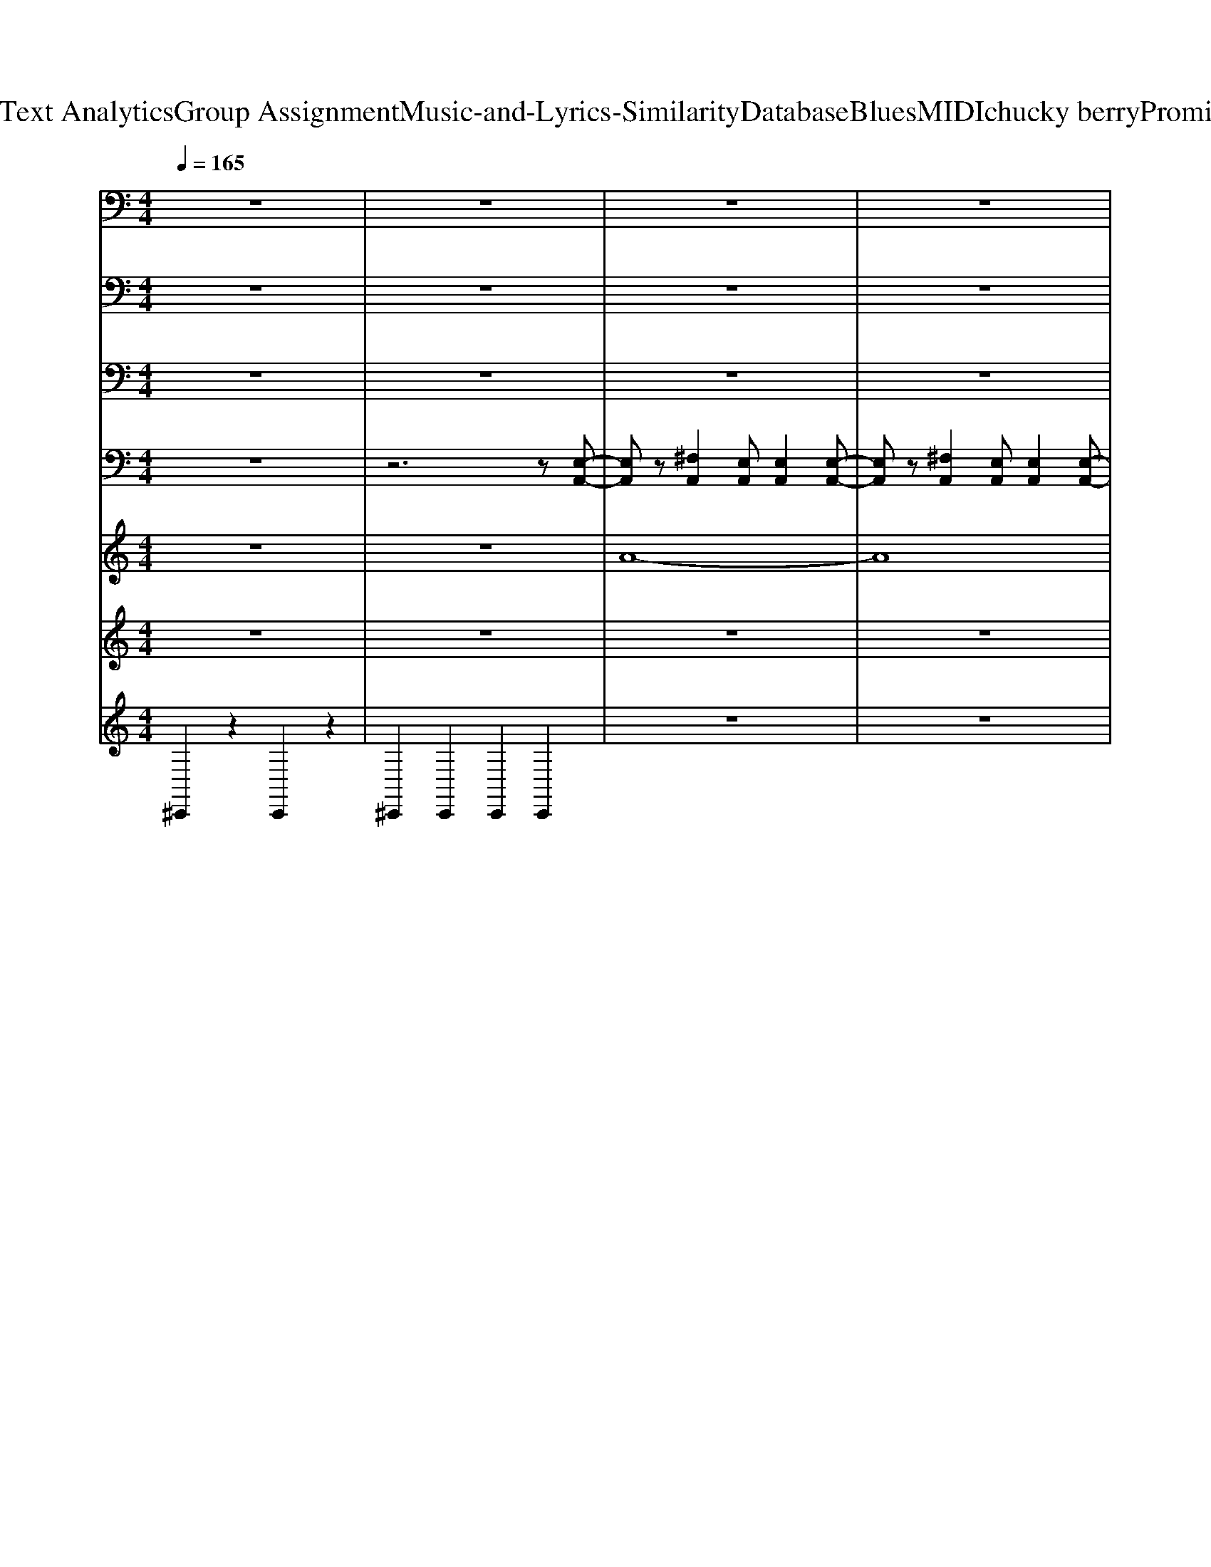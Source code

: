 X: 1
T: from D:\TCD\Text Analytics\Group Assignment\Music-and-Lyrics-Similarity\Database\Blues\MIDI\chucky berry\PromisedLand.mid
M: 4/4
L: 1/8
Q:1/4=165
K:C % 0 sharps
V:1
%%MIDI program 35
z8| \
z8| \
z8| \
z8|
z8| \
z8| \
A,,/2z/2A,,/2z/2 ^F,,/2z/2F,,/2z/2 E,,/2z/2E,,/2z/2 F,,/2z/2E,,/2z/2| \
A,,/2z/2A,,/2z/2 ^F,,/2z/2F,,/2z/2 E,,/2z/2E,,/2z/2 F,,/2z/2E,,/2z/2|
A,,/2z/2A,,/2z/2 ^F,,/2z/2F,,/2z/2 E,,/2z/2E,,/2z/2 F,,/2z/2E,,/2z/2| \
A,,/2z/2A,,/2z/2 ^F,,/2z/2F,,/2z/2 E,,/2z/2E,,/2z/2 F,,/2z/2E,,/2z/2| \
A,,/2z/2A,,/2z/2 ^F,,/2z/2F,,/2z/2 E,,/2z/2E,,/2z/2 F,,/2z/2E,,/2z/2| \
A,,/2z/2A,,/2z/2 ^F,,/2z/2F,,/2z/2 E,,/2z/2E,,/2z/2 F,,/2z/2E,,/2z/2|
A,,/2z/2A,,/2z/2 ^F,,/2z/2F,,/2z/2 E,,/2z/2E,,/2z/2 F,,/2z/2E,,/2z/2| \
D,,/2z/2D,,/2z/2 ^F,,/2z/2F,,/2z/2 A,,/2z/2A,,/2z/2 B,,/2z/2A,,/2z/2| \
E,,/2z/2E,,/2z/2 ^G,,/2z/2G,,/2z/2 B,,/2z/2B,,/2z/2 ^C,/2z/2B,,/2z/2| \
E,,/2z/2E,,/2z/2 ^G,,/2z/2G,,/2z/2 B,,/2z/2B,,/2z/2 ^C,B,,/2z/2|
E,,/2z/2E,,/2z/2 ^G,,/2z/2G,,/2z/2 B,,/2z/2B,,/2z/2 ^C,/2z/2B,,/2z/2| \
A,,/2z/2A,,/2z/2 ^F,,/2z/2F,,/2z/2 E,,/2z/2E,,/2z/2 F,,/2z/2E,,/2z/2| \
A,,/2z/2A,,/2z/2 ^F,,/2z/2F,,/2z/2 E,,/2z/2E,,/2z/2 F,,/2z/2E,,/2z/2| \
A,,/2z/2A,,/2z/2 ^F,,/2z/2F,,/2z/2 E,,/2z/2E,,/2z/2 F,,/2z/2E,,/2z/2|
A,,/2z/2A,,/2z/2 ^F,,/2z/2F,,/2z/2 E,,/2z/2E,,/2z/2 F,,/2z/2E,,/2z/2| \
D,,/2z/2D,,/2z/2 ^F,,/2z/2F,,/2z/2 A,,/2z/2A,,/2z/2 B,,/2z/2A,,/2z/2| \
E,,/2z/2E,,/2z/2 ^G,,/2z/2G,,/2z/2 B,,/2z/2B,,/2z/2 ^C,/2z/2B,,/2z/2| \
E,,/2z/2E,,/2z/2 ^G,,/2z/2G,,/2z/2 B,,/2z/2B,,/2z/2 ^C,B,,/2z/2|
E,,/2z/2E,,/2z/2 ^G,,/2z/2G,,/2z/2 B,,/2z/2B,,/2z/2 ^C,/2z/2B,,/2z/2| \
A,,/2z/2A,,/2z/2 ^F,,/2z/2F,,/2z/2 E,,/2z/2E,,/2z/2 F,,/2z/2E,,/2z/2| \
A,,/2z/2A,,/2z/2 ^F,,/2z/2F,,/2z/2 E,,/2z/2E,,/2z/2 F,,/2z/2E,,/2z/2| \
A,,/2z/2A,,/2z/2 ^F,,/2z/2F,,/2z/2 E,,/2z/2E,,/2z/2 F,,/2z/2E,,/2z/2|
A,,/2z/2A,,/2z/2 ^F,,/2z/2F,,/2z/2 E,,/2z/2E,,/2z/2 F,,/2z/2E,,/2z/2| \
D,,/2z/2D,,/2z/2 ^F,,/2z/2F,,/2z/2 A,,/2z/2A,,/2z/2 B,,/2z/2A,,/2z/2| \
E,,/2z/2E,,/2z/2 ^G,,/2z/2G,,/2z/2 B,,/2z/2B,,/2z/2 ^C,/2z/2B,,/2z/2| \
E,,/2z/2E,,/2z/2 ^G,,/2z/2G,,/2z/2 B,,/2z/2B,,/2z/2 ^C,B,,/2z/2|
E,,/2z/2E,,/2z/2 ^G,,/2z/2G,,/2z/2 B,,/2z/2B,,/2z/2 ^C,/2z/2B,,/2z/2| \
A,,/2z/2A,,/2z/2 ^F,,/2z/2F,,/2z/2 E,,/2z/2E,,/2z/2 F,,/2z/2E,,/2z/2| \
A,,/2z/2A,,/2z/2 ^F,,/2z/2F,,/2z/2 E,,/2z/2E,,/2z/2 F,,/2z/2E,,/2z/2| \
A,,/2z/2A,,/2z/2 ^F,,/2z/2F,,/2z/2 E,,/2z/2E,,/2z/2 F,,/2z/2E,,/2z/2|
A,,/2z/2A,,/2z/2 ^F,,/2z/2F,,/2z/2 E,,/2z/2E,,/2z/2 F,,/2z/2E,,/2z/2| \
D,,/2z/2D,,/2z/2 ^F,,/2z/2F,,/2z/2 A,,/2z/2A,,/2z/2 B,,/2z/2A,,/2z/2| \
E,,/2z/2E,,/2z/2 ^G,,/2z/2G,,/2z/2 B,,/2z/2B,,/2z/2 ^C,/2z/2B,,/2z/2| \
E,,/2z/2E,,/2z/2 ^G,,/2z/2G,,/2z/2 B,,/2z/2B,,/2z/2 ^C,B,,/2z/2|
E,,/2z/2E,,/2z/2 ^G,,/2z/2G,,/2z/2 B,,/2z/2B,,/2z/2 ^C,/2z/2B,,/2z/2| \
A,,/2z/2A,,/2z/2 ^F,,/2z/2F,,/2z/2 E,,/2z/2E,,/2z/2 F,,/2z/2E,,/2z/2| \
A,,/2z/2A,,/2z/2 ^F,,/2z/2F,,/2z/2 E,,/2z/2E,,/2z/2 F,,/2z/2E,,/2z/2| \
A,,/2z/2A,,/2z/2 ^F,,/2z/2F,,/2z/2 E,,/2z/2E,,/2z/2 F,,/2z/2E,,/2z/2|
A,,/2z/2A,,/2z/2 ^F,,/2z/2F,,/2z/2 E,,/2z/2E,,/2z/2 F,,/2z/2E,,/2z/2| \
D,,/2z/2D,,/2z/2 ^F,,/2z/2F,,/2z/2 A,,/2z/2A,,/2z/2 B,,/2z/2A,,/2z/2| \
E,,/2z/2E,,/2z/2 ^G,,/2z/2G,,/2z/2 B,,/2z/2B,,/2z/2 ^C,/2z/2B,,/2z/2| \
E,,/2z/2E,,/2z/2 ^G,,/2z/2G,,/2z/2 B,,/2z/2B,,/2z/2 ^C,B,,/2z/2|
E,,/2z/2E,,/2z/2 ^G,,/2z/2G,,/2z/2 B,,/2z/2B,,/2z/2 ^C,/2z/2B,,/2z/2| \
A,,/2z/2A,,/2z/2 ^F,,/2z/2F,,/2z/2 E,,/2z/2E,,/2z/2 F,,/2z/2E,,/2z/2| \
A,,/2z/2A,,/2z/2 ^F,,/2z/2F,,/2z/2 E,,/2z/2E,,/2z/2 F,,/2z/2E,,/2z/2| \
A,,/2z/2A,,/2z/2 ^F,,/2z/2F,,/2z/2 E,,/2z/2E,,/2z/2 F,,/2z/2E,,/2z/2|
A,,/2z/2A,,/2z/2 ^F,,/2z/2F,,/2z/2 E,,/2z/2E,,/2z/2 F,,/2z/2E,,/2z/2| \
D,,/2z/2D,,/2z/2 ^F,,/2z/2F,,/2z/2 A,,/2z/2A,,/2z/2 B,,/2z/2A,,/2z/2| \
E,,/2z/2E,,/2z/2 ^G,,/2z/2G,,/2z/2 B,,/2z/2B,,/2z/2 ^C,/2z/2B,,/2z/2| \
E,,/2z/2E,,/2z/2 ^G,,/2z/2G,,/2z/2 B,,/2z/2B,,/2z/2 ^C,B,,/2z/2|
E,,/2z/2E,,/2z/2 ^G,,/2z/2G,,/2z/2 B,,/2z/2B,,/2z/2 ^C,/2z/2B,,/2z/2| \
A,,/2z/2A,,/2z/2 ^F,,/2z/2F,,/2z/2 E,,/2z/2E,,/2z/2 F,,/2z/2B,,/2z/2| \
A,,/2z/2A,,/2z/2 ^F,,/2z/2F,,/2z/2 E,,/2z/2E,,/2z/2 F,,/2z/2E,,/2z/2| \
A,,/2z/2A,,/2z/2 ^F,,/2z/2F,,/2z/2 E,,/2z/2E,,/2z/2 F,,/2z/2E,,/2z/2|
A,,/2z/2A,,/2z/2 ^F,,/2z/2F,,/2z/2 E,,/2z/2E,,/2z/2 F,,/2z/2E,,/2z/2| \
A,,/2z/2A,,/2z/2 ^F,,/2z/2F,,/2z/2 E,,/2z/2E,,/2z/2 F,,/2z/2E,,/2z/2| \
D,,/2z/2D,,/2z/2 ^F,,/2z/2F,,/2z/2 A,,/2z/2A,,/2z/2 B,,/2z/2A,,/2z/2| \
E,,/2z/2E,,/2z/2 ^G,,/2z/2G,,/2z/2 B,,/2z/2B,,/2z/2 ^C,/2z/2B,,/2z/2|
E,,/2z/2E,,/2z/2 ^G,,/2z/2G,,/2z/2 B,,/2z/2B,,/2z/2 ^C,B,,/2z/2| \
E,,/2z/2E,,/2z/2 ^G,,/2z/2G,,/2z/2 B,,/2z/2B,,/2z/2 ^C,/2z/2B,,/2z/2| \
A,,/2z/2A,,/2z/2 ^F,,/2z/2F,,/2z/2 E,,/2z/2E,,/2z/2 F,,/2z/2E,,/2z/2| \
A,,/2z/2A,,/2z/2 ^F,,/2z/2F,,/2z/2 E,,/2z/2E,,/2z/2 F,,/2z/2E,,/2z/2|
A,,/2z/2A,,/2z/2 ^F,,/2z/2F,,/2z/2 E,,/2z/2E,,/2z/2 F,,/2z/2E,,/2z/2| \
A,,/2z/2A,,/2z/2 ^F,,/2z/2F,,/2z/2 E,,/2z/2E,,/2z/2 F,,/2z/2E,,/2z/2| \
D,,/2z/2D,,/2z/2 ^F,,/2z/2F,,/2z/2 A,,/2z/2A,,/2z/2 B,,/2z/2A,,/2z/2| \
E,,/2z/2E,,/2z/2 ^G,,/2z/2G,,/2z/2 B,,/2z/2B,,/2z/2 ^C,/2z/2B,,/2z/2|
E,,/2z/2E,,/2z/2 ^G,,/2z/2G,,/2z/2 B,,/2z/2B,,/2z/2 ^C,B,,/2z/2| \
E,,/2z/2E,,/2z/2 ^G,,/2z/2G,,/2z/2 B,,/2z/2B,,/2z/2 ^C,/2z/2B,,/2z/2| \
A,,/2z/2A,,/2z/2 ^F,,/2z/2F,,/2z/2 E,,/2z/2E,,/2z/2 F,,/2z/2E,,/2z/2| \
A,,/2z/2A,,/2z/2 ^F,,/2z/2F,,/2z/2 E,,/2z/2E,,/2z/2 F,,/2z/2E,,/2z/2|
A,,/2z/2A,,/2z/2 ^F,,/2z/2F,,/2z/2 E,,/2z/2E,,/2z/2 F,,/2z/2E,,/2z/2| \
A,,/2z/2A,,/2z/2 ^F,,/2z/2F,,/2z/2 E,,/2z/2E,,/2z/2 F,,/2z/2E,,/2z/2| \
D,,/2z/2D,,/2z/2 ^F,,/2z/2F,,/2z/2 A,,/2z/2A,,/2z/2 B,,/2z/2A,,/2z/2| \
E,,/2z/2E,,/2z/2 ^G,,/2z/2G,,/2z/2 B,,/2z/2B,,/2z/2 ^C,/2z/2B,,/2z/2|
E,,/2z/2E,,/2z/2 ^G,,/2z/2G,,/2z/2 B,,/2z/2B,,/2z/2 ^C,B,,/2z/2| \
E,,/2z/2E,,/2z/2 ^G,,/2z/2G,,/2z/2 B,,/2z/2B,,/2z/2 ^C,/2z/2B,,/2z/2| \
A,,/2z/2A,,/2z/2 ^F,,/2z/2F,,/2z/2 E,,/2z/2E,,/2z/2 F,,/2z/2E,,/2z/2| \
A,,/2z/2A,,/2z/2 ^F,,/2z/2F,,/2z/2 E,,/2z/2E,,/2z/2 F,,/2z/2E,,/2z/2|
A,,/2z/2A,,/2z/2 ^F,,/2z/2F,,/2z/2 E,,/2z/2E,,/2z/2 F,,/2z/2E,,/2z/2| \
A,,/2z/2A,,/2z/2 ^F,,/2z/2F,,/2z/2 E,,/2z/2E,,/2z/2 F,,/2z/2E,,/2z/2| \
D,,/2z/2D,,/2z/2 ^F,,/2z/2F,,/2z/2 A,,/2z/2A,,/2z/2 B,,/2z/2A,,/2z/2| \
E,,/2z/2E,,/2z/2 ^G,,/2z/2G,,/2z/2 B,,/2z/2B,,/2z/2 ^C,/2z/2B,,/2z/2|
E,,/2z/2E,,/2z/2 ^G,,/2z/2G,,/2z/2 B,,/2z/2B,,/2z/2 ^C,B,,/2z/2| \
E,,/2z/2E,,/2z/2 ^G,,/2z/2G,,/2z/2 B,,/2z/2B,,/2z/2 ^C,/2z/2B,,/2z/2| \
A,,/2z/2A,,/2z/2 ^F,,/2z/2F,,/2z/2 E,,/2z/2E,,/2z/2 F,,/2z/2E,,/2z/2| \
A,,/2z/2A,,/2z/2 ^F,,/2z/2F,,/2z/2 E,,/2z/2E,,/2z/2 F,,/2z/2E,,/2z/2|
A,,/2z/2A,,/2z/2 ^F,,/2z/2F,,/2z/2 E,,/2z/2E,,/2z/2 F,,/2z/2E,,/2z/2| \
A,,/2z/2A,,/2z/2 ^F,,/2z/2F,,/2z/2 E,,/2z/2E,,/2z/2 F,,/2z/2E,,/2z/2| \
D,,/2z/2D,,/2z/2 ^F,,/2z/2F,,/2z/2 A,,/2z/2A,,/2z/2 B,,/2z/2A,,/2z/2| \
E,,/2z/2E,,/2z/2 ^G,,/2z/2G,,/2z/2 B,,/2z/2B,,/2z/2 ^C,/2z/2B,,/2z/2|
E,,/2z/2E,,/2z/2 ^G,,/2z/2G,,/2z/2 B,,/2z/2B,,/2z/2 ^C,B,,/2z/2| \
E,,/2z/2E,,/2z/2 ^G,,/2z/2G,,/2z/2 B,,/2z/2B,,/2z/2 ^C,/2z/2B,,/2z/2| \
A,,/2z/2A,,/2z/2 ^F,,/2z/2F,,/2z/2 E,,/2z/2E,,/2z/2 F,,/2z/2E,,/2z/2| \
A,,/2z/2A,,/2z/2 ^F,,/2z/2F,,/2z/2 E,,/2z/2E,,/2z/2 F,,/2z/2E,,/2z/2|
A,,/2z/2A,,/2z/2 ^F,,/2z/2F,,/2z/2 E,,/2z/2E,,/2z/2 F,,/2z/2E,,/2z/2| \
A,,/2z/2A,,/2z/2 ^F,,/2z/2F,,/2z/2 E,,/2z/2E,,/2z/2 F,,/2z/2E,,/2z/2| \
D,,/2z/2D,,/2z/2 ^F,,/2z/2F,,/2z/2 A,,/2z/2A,,/2z/2 B,,/2z/2A,,/2z/2| \
E,,/2z/2E,,/2z/2 ^G,,/2z/2G,,/2z/2 B,,/2z/2B,,/2z/2 ^C,/2z/2B,,/2z/2|
E,,/2z/2E,,/2z/2 ^G,,/2z/2G,,/2z/2 B,,/2z/2B,,/2z/2 ^C,B,,/2z/2| \
E,,/2z/2E,,/2z/2 ^G,,/2z/2G,,/2z/2 B,,/2z/2B,,/2z/2 ^C,/2z/2B,,/2z/2| \
A,,/2z/2A,,/2z/2 ^F,,/2z/2F,,/2z/2 E,,/2z/2E,,/2z/2 F,,/2z/2B,,/2z/2| \
A,,/2z/2A,,/2z/2 ^F,,/2z/2F,,/2z/2 E,,/2z/2E,,/2z/2 F,,/2z/2E,,/2z/2|
A,,/2z/2A,,/2z/2 ^F,,/2z/2F,,/2z/2 E,,/2z/2E,,/2z/2 F,,/2z/2E,,/2z/2| \
A,,/2z/2A,,/2z/2 ^F,,/2z/2F,,/2z/2 E,,/2z/2E,,/2z/2 F,,/2z/2E,,/2z/2| \
A,,/2z/2A,,/2z/2 ^F,,/2z/2F,,/2z/2 E,,/2z/2E,,/2z/2 F,,/2z/2E,,/2z/2| \
D,,/2z/2D,,/2z/2 ^F,,/2z/2F,,/2z/2 A,,/2z/2A,,/2z/2 B,,/2z/2A,,/2z/2|
E,,/2z/2E,,/2z/2 ^G,,/2z/2G,,/2z/2 B,,/2z/2B,,/2z/2 ^C,/2z/2B,,/2z/2| \
E,,/2z/2E,,/2z/2 ^G,,/2z/2G,,/2z/2 B,,/2z/2B,,/2z/2 ^C,B,,/2z/2| \
E,,/2z/2E,,/2z/2 ^G,,/2z/2G,,/2z/2 B,,/2z/2B,,/2z/2 ^C,/2z/2B,,/2z/2| \
A,,/2z/2A,,/2z/2 ^F,,/2z/2F,,/2z/2 E,,/2z/2E,,/2z/2 F,,/2z/2E,,/2z/2|
A,,/2z/2A,,/2z/2 ^F,,/2z/2F,,/2z/2 E,,/2z/2E,,/2z/2 F,,/2z/2E,,/2z/2| \
A,,/2z/2A,,/2z/2 ^F,,/2z/2F,,/2z/2 E,,/2z/2E,,/2z/2 F,,/2z/2E,,/2z/2| \
A,,/2z/2A,,/2z/2 ^F,,/2z/2F,,/2z/2 E,,/2z/2E,,/2z/2 F,,/2z/2E,,/2z/2| \
D,,/2z/2D,,/2z/2 ^F,,/2z/2F,,/2z/2 A,,/2z/2A,,/2z/2 B,,/2z/2A,,/2z/2|
E,,/2z/2E,,/2z/2 ^G,,/2z/2G,,/2z/2 B,,/2z/2B,,/2z/2 ^C,/2z/2B,,/2z/2| \
E,,/2z/2E,,/2z/2 ^G,,/2z/2G,,/2z/2 B,,/2z/2B,,/2z/2 ^C,B,,/2z/2| \
E,,/2z/2E,,/2z/2 ^G,,/2z/2G,,/2z/2 B,,/2z/2B,,/2z/2 ^C,/2z/2B,,/2z/2| \
A,,/2z/2A,,/2z/2 ^F,,/2z/2F,,/2z/2 E,,/2z/2E,,/2z/2 F,,/2z/2E,,/2z/2|
A,,/2z/2A,,/2z/2 ^F,,/2z/2F,,/2z/2 E,,/2z/2E,,/2z/2 F,,/2z/2E,,/2z/2| \
A,,/2z/2A,,/2z/2 ^F,,/2z/2F,,/2z/2 E,,/2z/2E,,/2z/2 F,,/2z/2E,,/2z/2| \
A,,/2z/2A,,/2z/2 ^F,,/2z/2F,,/2z/2 E,,/2z/2E,,/2z/2 F,,/2z/2E,,/2z/2| \
D,,/2z/2D,,/2z/2 ^F,,/2z/2F,,/2z/2 A,,/2z/2A,,/2z/2 B,,/2z/2A,,/2z/2|
E,,/2z/2E,,/2z/2 ^G,,/2z/2G,,/2z/2 B,,/2z/2B,,/2z/2 ^C,/2z/2B,,/2z/2| \
E,,/2z/2E,,/2z/2 ^G,,/2z/2G,,/2z/2 B,,/2z/2B,,/2z/2 ^C,B,,/2z/2| \
E,,/2z/2E,,/2z/2 ^G,,/2z/2G,,/2z/2 B,,/2z/2B,,/2z/2 ^C,/2z/2B,,/2z/2| \
A,,/2z/2A,,/2z/2 ^F,,/2z/2F,,/2z/2 E,,/2z/2E,,/2z/2 F,,/2z/2B,,/2z/2|
A,,/2z/2A,,/2z/2 ^F,,/2z/2F,,/2z/2 E,,/2z/2E,,/2z/2 F,,/2z/2E,,/2z/2| \
E,,/2z/2E,,/2z/2 ^G,,/2z/2G,,/2z/2 B,,/2z/2B,,/2z/2 ^C,/2z/2B,,/2z/2| \
E,,/2z/2E,,/2z/2 ^G,,/2z/2G,,/2z/2 B,,/2z/2B,,/2z/2 ^C,B,,/2z/2| \
E,,/2z/2E,,/2z/2 ^G,,/2z/2G,,/2z/2 B,,/2z/2B,,/2z/2 ^C,/2z/2B,,/2z/2|
A,,/2z/2A,,/2z/2 ^F,,/2z/2F,,/2z/2 E,,/2z/2E,,/2z/2 F,,/2z/2B,,/2z/2| \
A,,/2z/2A,,/2z/2 ^F,,/2z/2F,,/2z/2 E,,/2z/2E,,/2z/2 F,,/2z/2E,,/2z/2| \
E,,/2z/2E,,/2z/2 ^G,,/2z/2G,,/2z/2 B,,/2z/2B,,/2z/2 ^C,/2z/2B,,/2z/2| \
E,,/2z/2E,,/2z/2 ^G,,/2z/2G,,/2z/2 B,,/2z/2B,,/2z/2 ^C,B,,/2z/2|
E,,/2z/2E,,/2z/2 ^G,,/2z/2G,,/2z/2 B,,/2z/2B,,/2z/2 ^C,/2z/2B,,/2z/2| \
A,,/2z/2A,,/2z/2 ^F,,/2z/2F,,/2z/2 E,,/2z/2E,,/2z/2 F,,/2z/2E,,/2z/2| \
D,,/2z/2D,,/2z/2 ^F,,/2z/2F,,/2z/2 A,,/2z/2A,,/2z/2 B,,/2z/2A,,/2z/2| \
E,,/2z/2E,,/2z/2 ^G,,/2z/2G,,/2z/2 B,,/2z/2B,,/2z/2 ^C,/2z/2E,,/2z/2|
A,,/2z/2E, A,/2z/2E,/2z2z/2 A,,2-|A,,8-|A,,8|
V:2
%%MIDI program 18
z8| \
z8| \
z8| \
z8|
z8| \
z8| \
[e-^c-A-E-]8| \
[e^cAE][ec-AE-] [cE]/2[ecAE]/2z/2A,,/2 [ecAE]A,,/2[ecAE]A,,/2[ecAE]|
[e-^c-A-E-]3[ecAE]/2z/2 [ecAE]/2z3/2 [ecAE]/2z/2[e-c-A-E-]| \
[e^cAE]3/2z/2 [ecAE]/2z/2[ecAE]2A,,/2z/2 [ecAE]z| \
z[^cAE]/2z3/2A,,/2z/2 [cAE]z A,,/2z/2[B-A-E-]| \
[B-A-E-][B-A-E-A,,]/2[BAE]/2 [^cAE]/2z/2A,,/2z/2 [BAE-]/2E/2A,,/2z/2 [cAE]/2z3/2|
[B-^FE-]/2[BE]3/2 [^cBE]/2z3/2 [BE]3/2z/2 [cBE]/2z3/2| \
[a-^f-d-A-]4 [afdA]/2z/2[afdA]/2z/2 D,/2[afdA]/2z| \
[^g-e-B-]6 [geB]/2z/2[geB]/2z/2| \
zE,,/2E,,/2 [^geB]G,/2z/2 [geB]/2G,/2[geB]3/2z3/2|
[^g-e-B-G-]4 [ge-B-G-]/2[eB-G-]/2[g-BG-]/2[ge-G-]/2 [eB-G-]/2[g-BG-]/2[geG-]/2[BG]/2| \
[e^cAE]8| \
[a-e-^c-]8| \
[a-e-^c-]3[aec]/2A,,/2 [e-cA-]/2[ecA]/2z/2A,,/2 [ecA]/2[ecA]/2z|
[B-^FE-]/2[BE]3/2 [^cBE]/2z3/2 [BE]3/2z/2 [cBE]/2z3/2| \
[a-^f-d-A-]4 [afdA]/2z/2[afdA]/2z/2 D,/2[afdA]/2z| \
[^g-e-B-]6 [geB]/2z/2[geB]/2z/2| \
zE,,/2E,,/2 [^geB]G,/2z/2 [geB]/2G,/2[geB]3/2z3/2|
[^g-e-B-G-]4 [ge-B-G-]/2[eB-G-]/2[g-BG-]/2[ge-G-]/2 [eB-G-]/2[g-BG-]/2[geG-]/2[BG]/2| \
[B-^FE-]/2[BE]3/2 [^cBE]/2z3/2 [BE]3/2z/2 [cBE]/2z3/2| \
zE- [^c-E-][e-c-E-]4[e-c-E-]| \
[e^cE]3A,,/2z/2 [a-ecE-][aEA,,]/2z/2 [aecE]z|
[^c-E]/2c/2-[c-E-] [e-c-E-][a-e-c-E-]3 [aecE-]/2E/2z| \
[a^fdA]8| \
[^g-e-B-G-]8| \
[^geBG]3/2E,,/2 [geBG]3/2E,,/2 [gBG-]/2[geBG]/2z/2E,,/2 [geBG]E,,/2z/2|
[^g-e-B-G-]4 [g-eBG]/2g/2-[geBG]/2z/2 [geBG]/2z/2[geBG]/2z/2| \
[e-^c-A-E-]4 [ec-A-E-]/2[cA-E-]/2[e-AE-]/2[ec-E-]/2 [cA-E-]/2[e-AE-]/2[ecE-]/2[AE]/2| \
[e-^c-A-E-]4 [ecAE]/2z/2[ecAE]/2z3/2[e-c-A-E-]| \
[e-^c-A-E]3[ecA-]/2[AE-]/2 [e-E-]/2[ec-E-]/2[cA-E-]/2[e-AE-]/2 [ecE-]/2[A-E-]/2[eAE-]/2E/2|
[e-^c-A-E-]4 [ec-A-E-]/2[cA-E-]/2[e-AE-]/2[ec-E-]/2 [cA-E-]/2[e-AE-]/2[ecE-]/2[AE]/2| \
[a-^f-d-A-]4 [afdA]/2z/2[afdA]/2z/2 D,/2[afdA]/2z| \
[b-^g-e-]8| \
[b-^g-e-]3[bge]/2E,,/2 [g-eB-]/2[geB]/2z/2E,,/2 [geB]/2[geB]/2z|
[^g-e-B-G-]4 [geBG]/2z/2[geBG]/2z/2 E,,/2[geBG]/2z| \
[e-^c-A-E-]4 [e-cAE]/2e/2-[ecAE]/2z/2 [ecAE]/2z/2[ecAE]/2z/2| \
zE- [^c-E-][e-c-E-]4[e-c-E-]| \
[e^cE]3A,,/2z/2 [a-ecE-][aEA,,]/2z/2 [aecE]z|
[^c-E]/2c/2-[c-E-] [e-c-E-][a-e-c-E-]3 [aecE-]/2E/2z| \
[a-^f-d-A-]4 [afdA]/2z/2[afdA]/2z/2 D,/2[afdA]/2z| \
[^g-e-B-]6 [geB]/2z/2[geB]/2z/2| \
zE,,/2E,,/2 [^geB]G,/2z/2 [geB]/2G,/2[geB]3/2z3/2|
[^g-e-B-G-]4 [ge-B-G-]/2[eB-G-]/2[g-BG-]/2[ge-G-]/2 [eB-G-]/2[g-BG-]/2[geG-]/2[BG]/2| \
[^c-E]/2c/2-[c-E-] [e-c-E-][a-e-c-E-]3 [aecE-]/2E/2z| \
[e-^c-A-E-]8| \
[e^cAE][ec-AE-] [cE]/2[ecAE]/2z/2A,,/2 [ecAE]A,,/2[ecAE]A,,/2[ecAE]|
[e-^c-A-E-]4 [ec-A-E-]/2[cA-E-]/2[e-AE-]/2[ec-E-]/2 [cA-E-]/2[e-AE-]/2[ecE-]/2[AE]/2| \
[a-^f-d-A-]4 [a-fdA]/2a/2-[afdA]/2z/2 [afdA]/2z/2[afdA]/2z/2| \
[^g-e-B-G-]8| \
[^geBG][ge-BG-] [eG]/2[geBG]/2z/2E,,/2 [geBG]E,,/2[geBG]E,,/2[geBG]|
[^g-e-B-G-]4 [ge-B-G-]/2[eB-G-]/2[g-BG-]/2[ge-G-]/2 [eB-G-]/2[g-BG-]/2[geG-]/2[BG]/2| \
[^c-E]/2c/2-[c-E-] [e-c-E-][a-e-c-E-]3 [aecE-]/2E/2e/2B/2| \
[e-^c-A-E-]4 [ec-A-E-]/2[cA-E-]/2[e-AE-]/2[ec-E-]/2 [cA-E-]/2[e-AE-]/2[ecE-]/2[AE]/2| \
[a-e-]6 [a-e]a-|
a3-a/2z/2 [eA]3/2E,/2 e/2z/2A/2z/2| \
[e-^c-A-E-]4 [ecAE]/2z/2[ecAE]/2z/2 A,,/2[ecAE]/2z| \
[a-^f-d-A-]4 [afdA]/2z/2[afdA]/2z/2 D,/2[afdA]/2z| \
[b-^g-e-]8|
[b-^g-e-]3[bge]/2E,,/2 [g-eB-]/2[geB]/2z/2E,,/2 [geB]/2[geB]/2z| \
[^g-e-B-G-]4 [ge-B-G-]/2[eB-G-]/2[g-BG-]/2[ge-G-]/2 [eB-G-]/2[g-BG-]/2[geG-]/2[BG]/2| \
[e^cAE]8| \
[a-e-]6 [a-e]a-|
a3-a/2z/2 [eA]3/2E,/2 e/2z/2A/2z/2| \
[B-^FE-]/2[BE]3/2 [^cBE]/2z3/2 [BE]3/2z/2 [cBE]/2z3/2| \
[a-^f-d-A-]4 [af-d-A-]/2[fd-A-]/2[a-dA-]/2[af-A-]/2 [fd-A-]/2[a-dA-]/2[afA-]/2[dA]/2| \
[^g-e-B-G-]4 [geBG]/2z/2[geBG]/2z3/2[g-e-B-G-]|
[^g-e-B-G]3[geB-]/2[BG-]/2 [g-G-]/2[ge-G-]/2[eB-G-]/2[g-BG-]/2 [geG-]/2[B-G-]/2[gBG-]/2G/2| \
[^geBG]8| \
[e-^c-A-E-]4 [ec-A-E-]/2[cA-E-]/2[e-AE-]/2[ec-E-]/2 [cA-E-]/2[e-AE-]/2[ecE-]/2[AE]/2| \
[e-^c-A-E-]8|
[e^cAE]3/2A,,/2 [ecAE]3/2A,,/2 [eAE-]/2[ecAE]/2z/2A,,/2 [ecAE]A,,/2z/2| \
[B-^FE-]/2[BE]3/2 [^cBE]/2z3/2 [BE]3/2z/2 [cBE]/2z3/2| \
[a-^f-d-A-]4 [a-fdA]/2a/2-[afdA]/2z/2 [afdA]/2z/2[afdA]/2z/2| \
[^g-e-B-G-]8|
[^geBG][ge-BG-] [eG]/2[geBG]/2z/2E,,/2 [geBG]E,,/2[geBG]E,,/2[geBG]| \
[e-^G]/2e/2-[e-G-] [g-e-G-][b-g-e-G-]3 [bgeG-]/2G/2z| \
[e-^c-A-E-]4 [ecAE]/2z/2[ecAE]/2z/2 A,,/2[ecAE]/2z| \
[e-^c-A-E-]4 [ecAE]/2z/2[ecAE]/2z3/2[e-c-A-E-]|
[e-^c-A-E]3[ecA-]/2[AE-]/2 [e-E-]/2[ec-E-]/2[cA-E-]/2[e-AE-]/2 [ecE-]/2[A-E-]/2[eAE-]/2E/2| \
[e-^c-A-E-]4 [ecAE]/2z/2[ecAE]/2z/2 A,,/2[ecAE]/2z| \
[a-^f-d-A-]4 [a-fdA]/2a/2-[afdA]/2z/2 [afdA]/2z/2[afdA]/2z/2| \
[^g-e-B-]6 [geB]/2z/2[geB]/2z/2|
zE,,/2E,,/2 [^geB]G,/2z/2 [geB]/2G,/2[geB]3/2z3/2| \
[^geBG]8| \
[e-^c-A-E-]4 [ecAE]/2z/2[ecAE]/2z/2 A,,/2[ecAE]/2[ecAE]/2z/2| \
zE- [^c-E-][e-c-E-]4[e-c-E-]|
[e^cE]3A,,/2z/2 [a-ecE-][aEA,,]/2z/2 [aecE]z| \
[^c-E]/2c/2-[c-E-] [e-c-E-][a-e-c-E-]3 [aecE-]/2E/2z| \
[a-^f-d-A-]4 [afdA]/2z/2[afdA]/2z/2 D,/2[afdA]/2z| \
[^g-e-B-]6 [geB]/2z/2[geB]/2z/2|
zE,,/2E,,/2 [^geB]G,/2z/2 [geB]/2G,/2[geB]3/2z3/2| \
[^g-e-B-G-]4 [ge-B-G-]/2[eB-G-]/2[g-BG-]/2[ge-G-]/2 [eB-G-]/2[g-BG-]/2[geG-]/2[BG]/2| \
[^c-E]/2c/2-[c-E-] [e-c-E-][a-e-c-E-]3 [aecE-]/2E/2z| \
[e-^c-A-E-]8|
[e^cAE][ec-AE-] [cE]/2[ecAE]/2z/2A,,/2 [ecAE]A,,/2[ecAE]A,,/2[ecAE]| \
[e-^c-A-E-]4 [ec-A-E-]/2[cA-E-]/2[e-AE-]/2[ec-E-]/2 [cA-E-]/2[e-AE-]/2[ecE-]/2[AE]/2| \
[a-^f-d-A-]4 [a-fdA]/2a/2-[afdA]/2z/2 [afdA]/2z/2[afdA]/2z/2| \
[^g-e-B-G-]8|
[^geBG][ge-BG-] [eG]/2[geBG]/2z/2E,,/2 [geBG]E,,/2[geBG]E,,/2[geBG]| \
[^g-e-B-G-]4 [ge-B-G-]/2[eB-G-]/2[g-BG-]/2[ge-G-]/2 [eB-G-]/2[g-BG-]/2[geG-]/2[BG]/2| \
[^c-E]/2c/2-[c-E-] [e-c-E-][a-e-c-E-]3 [aecE-]/2E/2e/2B/2| \
[e-^c-A-E-]4 [ec-A-E-]/2[cA-E-]/2[e-AE-]/2[ec-E-]/2 [cA-E-]/2[e-AE-]/2[ecE-]/2[AE]/2|
[a-e-]6 [a-e]a-| \
a3-a/2z/2 [eA]3/2E,/2 e/2z/2A/2z/2| \
[e-^c-A-E-]4 [ecAE]/2z/2[ecAE]/2z/2 A,,/2[ecAE]/2z| \
[a-^f-d-A-]4 [afdA]/2z/2[afdA]/2z/2 D,/2[afdA]/2z|
[b-^g-e-]8| \
[b-^g-e-]3[bge]/2E,,/2 [g-eB-]/2[geB]/2z/2E,,/2 [geB]/2[geB]/2z| \
[^g-e-B-G-]4 [ge-B-G-]/2[eB-G-]/2[g-BG-]/2[ge-G-]/2 [eB-G-]/2[g-BG-]/2[geG-]/2[BG]/2| \
[e^cAE]8|
[a-e-]6 [a-e]a-| \
a3-a/2z/2 [eA]3/2E,/2 e/2z/2A/2z/2| \
[B-^FE-]/2[BE]3/2 [^cBE]/2z3/2 [BE]3/2z/2 [cBE]/2z3/2| \
[a-^f-d-A-]4 [af-d-A-]/2[fd-A-]/2[a-dA-]/2[af-A-]/2 [fd-A-]/2[a-dA-]/2[afA-]/2[dA]/2|
[^g-e-B-G-]4 [geBG]/2z/2[geBG]/2z3/2[g-e-B-G-]| \
[^g-e-B-G]3[geB-]/2[BG-]/2 [g-G-]/2[ge-G-]/2[eB-G-]/2[g-BG-]/2 [geG-]/2[B-G-]/2[gBG-]/2G/2| \
[^geBG]8| \
[e-^c-A-E-]4 [ec-A-E-]/2[cA-E-]/2[e-AE-]/2[ec-E-]/2 [cA-E-]/2[e-AE-]/2[ecE-]/2[AE]/2|
[e-^c-A-E-]8| \
[e^cAE]3/2A,,/2 [ecAE]3/2A,,/2 [eAE-]/2[ecAE]/2z/2A,,/2 [ecAE]A,,/2z/2| \
[B-^FE-]/2[BE]3/2 [^cBE]/2z3/2 [BE]3/2z/2 [cBE]/2z3/2| \
[a-^f-d-A-]4 [a-fdA]/2a/2-[afdA]/2z/2 [afdA]/2z/2[afdA]/2z/2|
[^g-e-B-G-]8| \
[^geBG][ge-BG-] [eG]/2[geBG]/2z/2E,,/2 [geBG]E,,/2[geBG]E,,/2[geBG]| \
[e-^G]/2e/2-[e-G-] [g-e-G-][b-g-e-G-]3 [bgeG-]/2G/2z| \
[e-^c-A-E-]4 [ecAE]/2z/2[ecAE]/2z/2 A,,/2[ecAE]/2z|
[e-^c-A-E-]4 [ecAE]/2z/2[ecAE]/2z/2 A,,/2[ecAE]/2z| \
z[^geB]/2z3/2E,/2z/2 [geB]z E,/2z/2[^f-e-B-]| \
[^f-e-B-][f-e-B-E,]/2[feB]/2 [^geB]/2z/2E,/2z/2 [feB-]/2B/2E,/2z/2 [geB]/2z3/2| \
[^g-e-B-G-]4 [g-eBG]/2g/2-[geBG]/2z/2 [geBG]/2z/2[geBG]/2z/2|
[B-^FE-]/2[BE]3/2 [^cBE]/2z3/2 [BE]3/2z/2 [cBE]/2z3/2| \
[e-^c-A-E-]4 [ecAE]/2z/2[ecAE]/2z/2 A,,/2[ecAE]/2z| \
z[^geB]/2z3/2E,/2z/2 [geB]z E,/2z/2[^f-e-B-]| \
[^f-e-B-][f-e-B-E,]/2[feB]/2 [^geB]/2z/2E,/2z/2 [feB-]/2B/2E,/2z/2 [geB]/2z3/2|
[^g-e-B-G-]4 [g-eBG]/2g/2-[geBG]/2z/2 [geBG]/2z/2[geBG]/2z/2| \
[B-^FE-]/2[BE]3/2 [^cBE]/2z3/2 [BE]3/2z/2 [cBE]/2z3/2| \
[a-^f-d-A-]4 [a-fdA]/2a/2-[afdA]/2z/2 [afdA]/2z/2[afdA]/2z/2| \
[^g-e-B-G-]8|
[^g-e-B-G-]/2[gee^cBAG]/2z2z/2[ecA]/2 z2 [a-e-c-A-]2|[a-e-^c-A-]8|[ae^cA]8|
V:3
%%MIDI program 28
z8| \
z8| \
z8| \
z8|
z8| \
z8| \
zA,,3/2z/2A,,- [E,-A,,]/2E,/2-[E,-A,,]/2E,/2- [E,A,,-]/2A,,/2-[E,-A,,-]| \
[E,A,,]/2z/2[A,E,A,,]/2z3/2A,,- [E,-A,,][E,A,,] [A,A,,]3/2z/2|
z[E,A,,]/2z/2 [E,A,,]3/2z/2 E,/2A,,/2[E,A,,] z[E,-A,,-]| \
[E,A,,]/2z/2[E,-A,,] [E,A,,]/2z/2[E,A,,-] A,,/2A,/2E,/2A,,/2- [A,A,,]/2E,/2A,,/2-[E,A,,]/2| \
A,,-[E,A,,]/2z3/2A,,- [E,-A,,-]2 [E,-A,,]/2E,/2-[E,A,,-]| \
[A,-A,,]/2A,/2-[A,-A,,-] [A,E,-A,,-]/2[E,A,,-]/2[A,-A,,]3/2A,/2-[A,-A,,]/2A,/2- [A,A,,-][E,A,,]|
A,,-[E,A,,]/2z/2 [E,-A,,]/2E,/2-[E,A,,]/2z/2 [E,-A,,]/2E,/2-[E,-A,,]/2E,/2 A,,/2-A,,/2E,/2z/2| \
D,-[A,-D,] [A,D,,-][D,-D,,-]/2[D,-D,,]D,/2-[D,D,,-]/2D,,/2- [D,D,,][D-A,]/2D/2| \
[B,E,-]/2E,/2z E,,-[B,-E,-E,,]3/2[B,-E,-]/2[B,E,-E,,-] [E,E,,-][B,-E,-E,,-]| \
[B,-E,E,,-]/2[B,-E,,-]/2[B,E,-E,,-]/2[E,-E,,-]/2 [B,-E,E,,-]/2[B,-E,,-]/2[B,E,-E,,-]/2[E,-E,,-]/2 [E-E,E,,-]/2[E-E,,-]/2[EE,-E,,-] [B,-E,E,,-]/2[B,-E,,-]/2[B,E,-E,,-]/2[E,E,,]/2|
E,,-[EB,E,E,,]/2z3/2E,,- [E-B,-E,-E,,]/2[E-B,E,]/2[EE,,-]/2E,,/2- E,,[EB,E,]| \
A,,-[E,-A,,] E,A,,/2-A,,z/2A,,/2z/2 A,,[A,-E,]/2A,/2| \
A,,-[E,A,,]/2z3/2A,,- [E,-A,,-]2 [E,-A,,]/2E,/2-[E,A,,-]| \
[A,-A,,]/2A,/2-[A,-A,,-] [A,E,-A,,-]/2[E,A,,-]/2[A,-A,,]3/2A,/2-[A,-A,,]/2A,/2- [A,A,,-][E,A,,]|
A,,2- [E,A,,][A,-E,-A,,]3/2[A,-E,-]/2[A,-E,-A,,]/2[A,-E,-]/2 [A,E,A,,]/2z/2E,| \
D,,-[DA,D,D,,]/2z3/2D,,- [D-A,-D,-D,,]/2[D-A,D,]/2[DD,,-]/2D,,/2- D,,[DA,D,]| \
z[B,E,]/2z/2 [B,-E,-][B,E,E,,-]/2E,,/2 [B,E,]/2E,,/2[B,E,] E,,-[B,-E,-E,,-]| \
[B,E,E,,-]/2E,,/2-[B,-E,-E,,] [B,E,E,,-]/2E,,/2-[B,E,-E,,-] [E,E,,-]/2[EE,,-]/2[B,E,,-]/2[E,-E,,-]/2 [EE,E,,-]/2[B,E,,-]/2[E,-E,,-]/2[B,E,E,,]/2|
E,,-[B,E,E,,-]/2E,,/2- [B,-E,-E,,]/2[B,-E,-]/2[B,E,E,,-]/2E,,/2- [B,-E,-E,,]/2[B,-E,-]/2[B,-E,E,,-]/2[B,E,,-]/2 [E,-E,,-]/2[E,-E,,]/2[B,E,]/2z/2| \
A,,-[E,-A,,] E,A,,/2-A,,z/2A,,/2z/2 A,,[A,-E,]/2A,/2| \
zA,,3/2z/2A,,- [E,-A,,]/2E,/2-[E,-A,,]/2E,/2- [E,A,,-]/2A,,/2-[E,-A,,-]| \
[E,A,,]/2z/2[A,E,A,,]/2z3/2A,,- [E,-A,,][E,A,,] [A,A,,]3/2z/2|
A,,-[E,-A,,] E,A,,/2-A,,z/2A,,/2z/2 A,,[A,-E,]/2A,/2| \
D,,-[DA,D,D,,-]/2D,,/2- [D-A,-D,-D,,]/2[DA,D,]/2D,,- [DA,D,D,,-]/2D,,/2-[DA,D,D,,-]/2D,,/2- [DA,D,D,,-]/2D,,/2-[DA,D,-D,,-]/2[D,D,,]/2| \
[B,E,-]/2E,/2z E,,-[B,-E,-E,,]3/2[B,-E,-]/2[B,E,-E,,-] [E,E,,-][B,-E,-E,,-]| \
[B,-E,E,,-]/2[B,-E,,-]/2[B,E,-E,,-]/2[E,-E,,-]/2 [B,-E,E,,-]/2[B,-E,,-]/2[B,E,-E,,-]/2[E,-E,,-]/2 [E-E,E,,-]/2[E-E,,-]/2[EE,-E,,-] [B,-E,E,,-]/2[B,-E,,-]/2[B,E,-E,,-]/2[E,E,,]/2|
E,,-[E,-E,,-] [B,E,E,,-][E-B,-E,-E,,]3/2[E-B,-E,-]/2[E-B,-E,E,,-]/2[E-B,-E,,-]/2 [EB,E,-E,,]/2E,/2-[B,E,]| \
A,,2- [E,A,,][A,-E,-A,,]3/2[A,-E,-]/2[A,-E,-A,,]/2[A,-E,-]/2 [A,E,A,,]/2z/2E,| \
z[E,A,,]/2z/2 [E,A,,]3/2z/2 E,/2A,,/2[E,A,,] z[E,-A,,-]| \
[E,A,,]/2z/2[E,-A,,] [E,A,,]/2z/2[E,A,,-] A,,/2A,/2E,/2A,,/2- [A,A,,]/2E,/2A,,/2-[E,A,,]/2|
A,,-A,,- [E,A,,-]A,,- [A,A,,]/2E,/2-[E,A,,-]/2[A,A,,]/2 E,/2-[E,A,,-]/2[A,A,,]/2E,/2| \
D,,-[DA,D,D,,]/2z3/2D,,- [D-A,-D,-D,,]/2[D-A,D,]/2[DD,,-]/2D,,/2- D,,[DA,D,]| \
[B,E,]E,, [B,E,]/2z/2[B,-E,-]2[B,E,E,,-]/2E,,/2- [E,E,,-]/2E,,/2-[B,-E,-E,,-]| \
[B,-E,-E,,]/2[B,E,]/2E,,- [B,E,E,,-]/2E,,/2-[B,E,E,,-]/2E,,/2- [B,E,E,,-]/2E,,/2-[B,E,E,,-]/2E,,/2- [B,E,E,,-]/2E,,/2-[B,E,E,,]/2z/2|
E,,-[EB,E,E,,]/2z3/2E,,- [E-B,-E,-E,,]/2[E-B,E,]/2[EE,,-]/2E,,/2- E,,[EB,E,]| \
A,,-A,,- [E,A,,-]A,,- [A,A,,]/2E,/2-[E,A,,-]/2[A,A,,]/2 E,/2-[E,A,,-]/2[A,A,,]/2E,/2| \
z[E,A,,]/2z/2 [E,A,,-]A,,/2z/2 [E,A,,]/2z/2E, A,,/2z/2[E,-A,,-]| \
[E,-A,,]/2E,/2-[E,A,,]/2z/2 A,,-[E,-A,,]/2E,/2 A,-[A,A,,-] [E,-A,,]/2E,/2-E,/2z/2|
A,,-[A,E,A,,]/2z/2 [A,-E,-A,,]/2[A,E,]/2z [A,E,A,,]/2z/2[A,E,A,,]/2z/2 [A,E,A,,]/2z/2[A,E,A,,-]/2A,,/2| \
D,,-[DA,D,D,,-]/2D,,/2- [D-A,-D,-D,,]/2[DA,D,]/2D,,- [DA,D,D,,-]/2D,,/2-[DA,D,D,,-]/2D,,/2- [DA,D,D,,-]/2D,,/2-[DA,D,-D,,-]/2[D,D,,]/2| \
[B,E,-]/2E,/2z E,,-[B,-E,-E,,]3/2[B,-E,-]/2[B,E,-E,,-] [E,E,,-][B,-E,-E,,-]| \
[B,-E,E,,-]/2[B,-E,,-]/2[B,E,-E,,-]/2[E,-E,,-]/2 [B,-E,E,,-]/2[B,-E,,-]/2[B,E,-E,,-]/2[E,-E,,-]/2 [E-E,E,,-]/2[E-E,,-]/2[EE,-E,,-] [B,-E,E,,-]/2[B,-E,,-]/2[B,E,-E,,-]/2[E,E,,]/2|
E,,-[EB,E,E,,]/2z3/2E,,- [E-B,-E,-E,,]/2[E-B,E,]/2[EE,,-]/2E,,/2- E,,[EB,E,]| \
A,,-[E,-A,,] E,A,,/2-A,,z/2A,,/2z/2 A,,[A,-E,]/2A,/2| \
A,,-[E,A,,]/2z3/2A,,- [E,-A,,]3/2E,/2- [E,A,,]/2z/2[E,-A,,-]| \
[E,-A,,]/2E,/2-[E,A,,]/2z3/2[E,A,,]3/2A,/2E,/2-[E,A,,-]/2 [A,-A,,]/2[A,E,-]/2[E,A,,-]/2[E,A,,]/2|
A,,2- [E,A,,][A,-E,-A,,]3/2[A,-E,-]/2[A,-E,-A,,]/2[A,-E,-]/2 [A,E,A,,]/2z/2E,| \
D,,-[DA,D,D,,-]/2D,,/2- [D-A,-D,-D,,]/2[DA,D,]/2D,,- [DA,D,D,,-]/2D,,/2-[DA,D,D,,-]/2D,,/2- [DA,D,D,,-]/2D,,/2-[DA,D,-D,,-]/2[D,D,,]/2| \
E,,/2z/2[B,E,] zE,,- [B,-^F,E,-E,,-]/2[B,-E,-E,,][B,-E,-]/2 [B,E,E,,-]/2E,,/2-[B,E,-E,,-]| \
[E,E,,-]/2[EE,,-]/2[B,E,,-]/2[E,-E,,-]/2 [E-E,E,,-]/2[EB,E,,-]/2[E,-E,,-]/2[E-E,E,,-]/2 [EB,-E,,-]/2[B,E,-E,,-]/2[E-E,E,,-]/2[EB,E,,-]/2 [E,E,,-]/2[EE,,-]/2[B,-E,,-]/2[B,E,E,,]/2|
E,,-[B,E,E,,-]/2E,,/2- [B,-E,-E,,]/2[B,-E,-]/2[B,E,E,,-]/2E,,/2- [B,-E,-E,,]/2[B,-E,-]/2[B,-E,E,,-]/2[B,E,,-]/2 [E,-E,,-]/2[E,-E,,]/2[E-B,-E,-E,]/2[EB,E,]/2| \
A,,-[E,-A,,] E,A,,/2-A,,z/2A,,/2z/2 A,,B,/2z/2| \
A,,-[A,E,A,,]/2z/2 [A,-E,-A,,]/2[A,E,]/2z [A,E,A,,]/2z/2[A,E,A,,]/2z/2 [A,E,A,,]/2z/2[A,E,A,,-]/2A,,/2| \
A,,-[E,A,,]/2z3/2A,,- [E,-A,,]3/2E,/2- [E,A,,]/2z/2[E,-A,,-]|
[E,-A,,]/2E,/2-[E,A,,]/2z3/2[E,A,,]3/2A,/2E,/2-[E,A,,-]/2 [A,-A,,]/2[A,E,-]/2[E,A,,-]/2[E,A,,]/2| \
A,,2- [E,A,,][A,-E,-A,,]3/2[A,-E,-]/2[A,-E,-A,,]/2[A,-E,-]/2 [A,E,A,,]/2z/2E,| \
D,,-[D,-D,,-] [A,D,D,,-][D-A,-D,-D,,]3/2[D-A,-D,-]/2[D-A,-D,D,,-]/2[D-A,-D,,-]/2 [DA,D,-D,,]/2D,/2-[A,D,]| \
zE,,- [E,-E,,]/2E,/2-[E,-E,,-] [B,-E,-E,,]/2[B,-E,-]/2[B,-E,E,,-]/2[B,-E,,-]/2 [B,E,-E,,-]/2[E,-E,,-]/2[B,-E,-E,,-]|
[B,E,E,,-]/2E,,/2-[EB,E,E,,-]/2E,,/2 zE,,- [B,-E,-E,,][B,E,E,,-] [EE,E,,]3/2z/2| \
E,-[B,-E,] [B,E,,-][E,-E,,-]/2[E,-E,,]E,/2-[E,E,,-]/2E,,/2- [E,E,,][E-B,]/2E/2| \
A,,-A,,- [E,A,,-]A,,- [A,A,,]/2E,/2-[E,A,,-]/2[A,A,,]/2 E,/2-[E,A,,-]/2[A,A,,]/2E,/2| \
z[E,A,,]/2z/2 [E,A,,-]A,,/2z/2 [E,A,,]/2z/2E, A,,/2z/2[E,-A,,-]|
[E,-A,,]/2E,/2-[E,A,,]/2z/2 A,,-[E,-A,,]/2E,/2 A,-[A,A,,-] [E,-A,,]/2E,/2-E,/2z/2| \
A,,-[A,E,A,,]/2z3/2A,,- [A,-E,-A,,]/2[A,-E,]/2A,/2z/2 z[A,E,A,,]| \
D,-[A,-D,] [A,D,,-][D,-D,,-]/2[D,-D,,]D,/2-[D,D,,-]/2D,,/2- [D,D,,][D-A,]/2D/2| \
z[B,E,]/2z/2 [B,-E,-][B,E,E,,-]/2E,,/2 [B,E,]/2E,,/2[B,E,] E,,-[B,-E,-E,,-]|
[B,E,E,,-]/2E,,/2-[B,-E,-E,,] [B,E,E,,-]/2E,,/2-[B,E,-E,,-] [E,E,,-]/2[EE,,-]/2[B,E,,-]/2[E,-E,,-]/2 [EE,E,,-]/2[B,E,,-]/2[E,-E,,-]/2[B,E,E,,]/2| \
E,-[B,-E,] [B,E,,-][E,-E,,-]/2[E,-E,,]E,/2-[E,E,,-]/2E,,/2- [E,E,,][E-B,]/2E/2| \
A,,-[E,-A,,] E,A,,/2-A,,z/2A,,/2z/2 A,,[A,-E,]/2A,/2| \
zA,,3/2z/2A,,- [E,-A,,]/2E,/2-[E,-A,,]/2E,/2- [E,A,,-]/2A,,/2-[E,-A,,-]|
[E,A,,]/2z/2[A,E,A,,]/2z3/2A,,- [E,-A,,][E,A,,] [A,A,,]3/2z/2| \
A,,-[A,E,A,,]/2z/2 [A,-E,-A,,]/2[A,E,]/2z [A,E,A,,]/2z/2[A,E,A,,]/2z/2 [A,E,A,,]/2z/2[A,E,A,,-]/2A,,/2| \
D,,-[A,D,D,,-]/2D,,/2- [A,-D,-D,,]/2[A,-D,-]/2[A,D,D,,-]/2D,,/2- [A,-D,-D,,]/2[A,-D,-]/2[A,-D,D,,-]/2[A,D,,-]/2 [D,-D,,-]/2[D,-D,,]/2[A,D,]/2z/2| \
[B,E,-]/2E,/2z E,,-[B,-E,-E,,]3/2[B,-E,-]/2[B,E,-E,,-] [E,E,,-][B,-E,-E,,-]|
[B,-E,E,,-]/2[B,-E,,-]/2[B,E,-E,,-]/2[E,-E,,-]/2 [B,-E,E,,-]/2[B,-E,,-]/2[B,E,-E,,-]/2[E,-E,,-]/2 [E-E,E,,-]/2[E-E,,-]/2[EE,-E,,-] [B,-E,E,,-]/2[B,-E,,-]/2[B,E,-E,,-]/2[E,E,,]/2| \
E,,-[B,E,E,,-]/2E,,/2- [B,-E,-E,,]/2[B,-E,-]/2[B,E,E,,-]/2E,,/2- [B,-E,-E,,]/2[B,-E,-]/2[B,-E,E,,-]/2[B,E,,-]/2 [E,-E,,-]/2[E,-E,,]/2[B,E,]/2z/2| \
A,,-[A,E,A,,]/2z3/2A,,- [A,-E,-A,,]/2[A,-E,]/2A,/2z/2 z[A,E,A,,]| \
A,,/2z/2[E,A,,] zA,,- [E,-B,,A,,-]/2[E,-A,,]E,/2- [E,A,,]/2z/2[E,A,,-]|
A,,/2A,/2E,/2A,,/2- [A,-A,,]/2[A,E,]/2A,,/2-[A,-A,,]/2 [A,E,-]/2[E,A,,-]/2[A,-A,,]/2[A,E,]/2 A,,/2A,/2E,/2-[E,A,,]/2| \
A,,-A,,- [E,A,,-]A,,- [A,A,,]/2E,/2-[E,A,,-]/2[A,A,,]/2 E,/2-[E,A,,-]/2[A,A,,]/2E,/2| \
D,,-[D,-D,,-] [A,D,D,,-][D-A,-D,-D,,]3/2[D-A,-D,-]/2[D-A,-D,D,,-]/2[D-A,-D,,-]/2 [DA,D,-D,,]/2D,/2-[A,D,]| \
[B,E,-]/2E,/2z E,,-[B,-E,-E,,]3/2[B,-E,-]/2[B,E,-E,,-] [E,E,,-][B,-E,-E,,-]|
[B,-E,E,,-]/2[B,-E,,-]/2[B,E,-E,,-]/2[E,-E,,-]/2 [B,-E,E,,-]/2[B,-E,,-]/2[B,E,-E,,-]/2[E,-E,,-]/2 [E-E,E,,-]/2[E-E,,-]/2[EE,-E,,-] [B,-E,E,,-]/2[B,-E,,-]/2[B,E,-E,,-]/2[E,E,,]/2| \
E,,-[EB,E,E,,-]/2E,,/2- [E-B,-E,-E,,]/2[EB,E,]/2E,,- [EB,E,E,,-]/2E,,/2-[EB,E,E,,-]/2E,,/2- [EB,E,E,,-]/2E,,/2-[EB,E,-E,,-]/2[E,E,,]/2| \
A,,-[A,E,A,,]/2z/2 [A,-E,-A,,]/2[A,E,]/2z [A,E,A,,]/2z/2[A,E,A,,]/2z/2 [A,E,A,,]/2z/2A,/2E,/2| \
z[E,A,,]/2z/2 [E,A,,-]A,,/2z/2 [E,A,,]/2z/2E, A,,/2z/2[E,-A,,-]|
[E,-A,,]/2E,/2-[E,A,,]/2z/2 A,,-[E,-A,,]/2E,/2 A,-[A,A,,-] [E,-A,,]/2E,/2-E,/2z/2| \
A,,-[A,E,A,,]/2z/2 [A,-E,-A,,]/2[A,E,]/2z [A,E,A,,]/2z/2[A,E,A,,]/2z/2 [A,E,A,,]/2z/2[A,E,A,,-]/2A,,/2| \
D,,-[DA,D,D,,-]/2D,,/2- [D-A,-D,-D,,]/2[DA,D,]/2D,,- [DA,D,D,,-]/2D,,/2-[DA,D,D,,-]/2D,,/2- [DA,D,D,,-]/2D,,/2-[DA,D,-D,,-]/2[D,D,,]/2| \
[B,E,-]/2E,/2z E,,-[B,-E,-E,,]3/2[B,-E,-]/2[B,E,-E,,-] [E,E,,-][B,-E,-E,,-]|
[B,-E,E,,-]/2[B,-E,,-]/2[B,E,-E,,-]/2[E,-E,,-]/2 [B,-E,E,,-]/2[B,-E,,-]/2[B,E,-E,,-]/2[E,-E,,-]/2 [E-E,E,,-]/2[E-E,,-]/2[EE,-E,,-] [B,-E,E,,-]/2[B,-E,,-]/2[B,E,-E,,-]/2[E,E,,]/2| \
E,,-[EB,E,E,,]/2z3/2E,,- [E-B,-E,-E,,]/2[E-B,E,]/2[EE,,-]/2E,,/2- E,,[EB,E,]| \
A,,-[E,-A,,] E,A,,/2-A,,z/2A,,/2z/2 A,,[A,-E,]/2A,/2| \
A,,-[E,A,,]/2z3/2A,,- [E,-A,,]3/2E,/2- [E,A,,]/2z/2[E,-A,,-]|
[E,-A,,]/2E,/2-[E,A,,]/2z3/2[E,A,,]3/2A,/2E,/2-[E,A,,-]/2 [A,-A,,]/2[A,E,-]/2[E,A,,-]/2[E,A,,]/2| \
A,,2- [E,A,,][A,-E,-A,,]3/2[A,-E,-]/2[A,-E,-A,,]/2[A,-E,-]/2 [A,E,A,,]/2z/2E,| \
D,,-[DA,D,D,,-]/2D,,/2- [D-A,-D,-D,,]/2[DA,D,]/2D,,- [DA,D,D,,-]/2D,,/2-[DA,D,D,,-]/2D,,/2- [DA,D,D,,-]/2D,,/2-[DA,D,-D,,-]/2[D,D,,]/2| \
E,,/2z/2[B,E,] zE,,- [B,-^F,E,-E,,-]/2[B,-E,-E,,][B,-E,-]/2 [B,E,E,,-]/2E,,/2-[B,E,-E,,-]|
[E,E,,-]/2[EE,,-]/2[B,E,,-]/2[E,-E,,-]/2 [E-E,E,,-]/2[EB,E,,-]/2[E,-E,,-]/2[E-E,E,,-]/2 [EB,-E,,-]/2[B,E,-E,,-]/2[E-E,E,,-]/2[EB,E,,-]/2 [E,E,,-]/2[EE,,-]/2[B,-E,,-]/2[B,E,E,,]/2| \
E,,-[B,E,E,,-]/2E,,/2- [B,-E,-E,,]/2[B,-E,-]/2[B,E,E,,-]/2E,,/2- [B,-E,-E,,]/2[B,-E,-]/2[B,-E,E,,-]/2[B,E,,-]/2 [E,-E,,-]/2[E,-E,,]/2[E-B,-E,-E,]/2[EB,E,]/2| \
A,,-[E,-A,,] E,A,,/2-A,,z/2A,,/2z/2 A,,B,/2z/2| \
A,,-[A,E,A,,]/2z/2 [A,-E,-A,,]/2[A,E,]/2z [A,E,A,,]/2z/2[A,E,A,,]/2z/2 [A,E,A,,]/2z/2[A,E,A,,-]/2A,,/2|
A,,-[E,A,,]/2z3/2A,,- [E,-A,,]3/2E,/2- [E,A,,]/2z/2[E,-A,,-]| \
[E,-A,,]/2E,/2-[E,A,,]/2z3/2[E,A,,]3/2A,/2E,/2-[E,A,,-]/2 [A,-A,,]/2[A,E,-]/2[E,A,,-]/2[E,A,,]/2| \
A,,2- [E,A,,][A,-E,-A,,]3/2[A,-E,-]/2[A,-E,-A,,]/2[A,-E,-]/2 [A,E,A,,]/2z/2E,| \
D,,-[D,-D,,-] [A,D,D,,-][D-A,-D,-D,,]3/2[D-A,-D,-]/2[D-A,-D,D,,-]/2[D-A,-D,,-]/2 [DA,D,-D,,]/2D,/2-[A,D,]|
zE,,- [E,-E,,]/2E,/2-[E,-E,,-] [B,-E,-E,,]/2[B,-E,-]/2[B,-E,E,,-]/2[B,-E,,-]/2 [B,E,-E,,-]/2[E,-E,,-]/2[B,-E,-E,,-]| \
[B,E,E,,-]/2E,,/2-[EB,E,E,,-]/2E,,/2 zE,,- [B,-E,-E,,][B,E,E,,-] [EE,E,,]3/2z/2| \
E,-[B,-E,] [B,E,,-][E,-E,,-]/2[E,-E,,]E,/2-[E,E,,-]/2E,,/2- [E,E,,][E-B,]/2E/2| \
A,,-A,,- [E,A,,-]A,,- [A,A,,]/2E,/2-[E,A,,-]/2[A,A,,]/2 E,/2-[E,A,,-]/2[A,A,,]/2E,/2|
z[E,A,,]/2z/2 [E,A,,-]A,,/2z/2 [E,A,,]/2z/2E, A,,/2z/2[E,-A,,-]| \
[E,-A,,]/2E,/2-[E,A,,]/2z/2 A,,-[E,-A,,]/2E,/2 A,-[A,A,,-] [E,-A,,]/2E,/2-E,/2z/2| \
A,,-[A,E,A,,]/2z3/2A,,- [A,-E,-A,,]/2[A,-E,]/2A,/2z/2 z[A,E,A,,]| \
D,-[A,-D,] [A,D,,-][D,-D,,-]/2[D,-D,,]D,/2-[D,D,,-]/2D,,/2- [D,D,,][D-A,]/2D/2|
z[B,E,]/2z/2 [B,-E,-][B,E,E,,-]/2E,,/2 [B,E,]/2E,,/2[B,E,] E,,-[B,-E,-E,,-]| \
[B,E,E,,-]/2E,,/2-[B,-E,-E,,] [B,E,E,,-]/2E,,/2-[B,E,-E,,-] [E,E,,-]/2[EE,,-]/2[B,E,,-]/2[E,-E,,-]/2 [EE,E,,-]/2[B,E,,-]/2[E,-E,,-]/2[B,E,E,,]/2| \
E,-[B,-E,] [B,E,,-][E,-E,,-]/2[E,-E,,]E,/2-[E,E,,-]/2E,,/2- [E,E,,][E-B,]/2E/2| \
A,,-[E,-A,,] E,A,,/2-A,,z/2A,,/2z/2 A,,[A,-E,]/2A,/2|
zA,,3/2z/2A,,- [E,-A,,]/2E,/2-[E,-A,,]/2E,/2- [E,A,,-]/2A,,/2-[E,-A,,-]| \
[E,A,,]/2z/2[A,E,A,,]/2z3/2A,,- [E,-A,,][E,A,,] [A,A,,]3/2z/2| \
A,,-[A,E,A,,]/2z/2 [A,-E,-A,,]/2[A,E,]/2z [A,E,A,,]/2z/2[A,E,A,,]/2z/2 [A,E,A,,]/2z/2[A,E,A,,-]/2A,,/2| \
D,,-[A,D,D,,-]/2D,,/2- [A,-D,-D,,]/2[A,-D,-]/2[A,D,D,,-]/2D,,/2- [A,-D,-D,,]/2[A,-D,-]/2[A,-D,D,,-]/2[A,D,,-]/2 [D,-D,,-]/2[D,-D,,]/2[A,D,]/2z/2|
[B,E,-]/2E,/2z E,,-[B,-E,-E,,]3/2[B,-E,-]/2[B,E,-E,,-] [E,E,,-][B,-E,-E,,-]| \
[B,-E,E,,-]/2[B,-E,,-]/2[B,E,-E,,-]/2[E,-E,,-]/2 [B,-E,E,,-]/2[B,-E,,-]/2[B,E,-E,,-]/2[E,-E,,-]/2 [E-E,E,,-]/2[E-E,,-]/2[EE,-E,,-] [B,-E,E,,-]/2[B,-E,,-]/2[B,E,-E,,-]/2[E,E,,]/2| \
E,,-[B,E,E,,-]/2E,,/2- [B,-E,-E,,]/2[B,-E,-]/2[B,E,E,,-]/2E,,/2- [B,-E,-E,,]/2[B,-E,-]/2[B,-E,E,,-]/2[B,E,,-]/2 [E,-E,,-]/2[E,-E,,]/2[B,E,]/2z/2| \
A,,-[A,E,A,,]/2z3/2A,,- [A,-E,-A,,]/2[A,-E,]/2A,/2z/2 zB,/2z/2|
A,,-[A,E,A,,]/2z3/2A,,- [A,-E,-A,,]/2[A,-E,]/2A,/2z/2 z[A,E,A,,-]/2A,,/2| \
E,,/2z/2[B,E,] zE,,- [B,-^F,E,-E,,-]/2[B,-E,-E,,][B,-E,-]/2 [B,E,E,,-]/2E,,/2-[B,E,-E,,-]| \
[E,E,,-]/2[EE,,-]/2[B,E,,-]/2[E,-E,,-]/2 [E-E,E,,-]/2[EB,E,,-]/2[E,-E,,-]/2[E-E,E,,-]/2 [EB,-E,,-]/2[B,E,-E,,-]/2[E-E,E,,-]/2[EB,E,,-]/2 [E,E,,-]/2[EE,,-]/2[B,-E,,-]/2[B,E,E,,]/2| \
E,,-[B,E,E,,-]/2E,,/2- [B,-E,-E,,]/2[B,-E,-]/2[B,E,E,,-]/2E,,/2- [B,-E,-E,,]/2[B,-E,-]/2[B,-E,E,,-]/2[B,E,,-]/2 [E,-E,,-]/2[E,-E,,]/2[B,E,]/2z/2|
A,,-[A,E,A,,]/2z3/2A,,- [A,-E,-A,,]/2[A,-E,]/2A,/2z/2 zB,/2z/2| \
A,,-[A,E,A,,]/2z3/2A,,- [A,-E,-A,,]/2[A,-E,]/2A,/2z/2 z[A,E,A,,-]/2A,,/2| \
E,,/2z/2[B,E,] zE,,- [B,-^F,E,-E,,-]/2[B,-E,-E,,][B,-E,-]/2 [B,E,E,,-]/2E,,/2-[B,E,-E,,-]| \
[E,E,,-]/2[EE,,-]/2[B,E,,-]/2[E,-E,,-]/2 [E-E,E,,-]/2[EB,E,,-]/2[E,-E,,-]/2[E-E,E,,-]/2 [EB,-E,,-]/2[B,E,-E,,-]/2[E-E,E,,-]/2[EB,E,,-]/2 [E,E,,-]/2[EE,,-]/2[B,-E,,-]/2[B,E,E,,]/2|
E,,-[B,E,E,,-]/2E,,/2- [B,-E,-E,,]/2[B,-E,-]/2[B,E,E,,-]/2E,,/2- [B,-E,-E,,]/2[B,-E,-]/2[B,-E,E,,-]/2[B,E,,-]/2 [E,-E,,-]/2[E,-E,,]/2[B,E,]/2z/2| \
A,,-[A,E,A,,]/2z3/2A,,- [A,-E,-A,,]/2[A,-E,]/2A,/2z/2 z[A,E,A,,-]/2A,,/2| \
D,,-[A,D,D,,-]/2D,,/2- [A,-D,-D,,]/2[A,-D,-]/2[A,D,D,,-]/2D,,/2- [A,-D,-D,,]/2[A,-D,-]/2[A,-D,D,,-]/2[A,D,,-]/2 [D,-D,,-]/2[D,-D,,]/2[A,D,]/2z/2| \
[B,E,-]/2E,/2z E,,-[B,-E,-E,,]3/2[B,-E,-]/2[B,E,-E,,-] [E,E,,-][A,E,A,,E,,-]|
[A,E,A,,E,,-]/2E,,3/2- [A,D,A,,E,,-]/2E,,/2-[E,A,,E,,-]/2E,,2-E,,/2- [A,-E,-A,,-E,,]2|[A,-E,-A,,-]8|[A,E,A,,]8|
V:4
%%MIDI program 30
z8| \
z6 z[E,-A,,-]| \
[E,A,,]z [^F,A,,]2 [E,A,,][E,A,,]2[E,-A,,-]| \
[E,A,,]z [^F,A,,]2 [E,A,,][E,A,,]2[E,-A,,-]|
[E,A,,]z [^F,A,,]2 [E,A,,][F,A,,]2[G,-A,,-]| \
[G,A,,][G,A,,] [^F,A,,]2 [E,A,,][F,A,,]2[E,-A,,-]| \
[E,A,,]z [^F,A,,]2 [E,A,,][E,A,,]2[E,-A,,-]| \
[E,A,,]z [^F,A,,]2 [E,A,,][E,A,,]2[E,-A,,-]|
[E,A,,]z [^F,A,,]2 [E,A,,][F,A,,]2[G,-A,,-]| \
[G,A,,][G,A,,] [^F,A,,]2 [E,A,,][F,A,,]2[E,-A,,-]| \
[E,A,,]z [^F,A,,]2 [E,A,,][E,A,,]2[E,-A,,-]| \
[E,A,,]z [^F,A,,]2 [E,A,,][E,A,,]2[E,-A,,-]|
[E,A,,]z [^F,A,,]2 [E,A,,][F,A,,]2[A,-D,-]| \
[A,D,]z [B,D,]2 [A,D,][A,D,]2[B,-E,-]| \
[B,E,]z [^CE,]2 [B,E,][CE,]2[B,-E,-]| \
[B,E,]z [^CE,]2 [B,E,][CE,]2[B,-E,-]|
[B,E,]z [^CE,]2 [B,E,][CE,]2[E,-A,,-]| \
[E,A,,]z [^F,A,,]2 [E,A,,][E,A,,]2[E,-A,,-]| \
[E,A,,]z [^F,A,,]2 [E,A,,][E,A,,]2[E,-A,,-]| \
[E,A,,]z [^F,A,,]2 [E,A,,][E,A,,]2[E,-A,,-]|
[E,A,,]z [^F,A,,]2 [E,A,,][F,A,,]2[A,-D,-]| \
[A,D,]z [B,D,]2 [A,D,][A,D,]2[B,-E,-]| \
[B,E,]z [^CE,]2 [B,E,][CE,]2[B,-E,-]| \
[B,E,]z [^CE,]2 [B,E,][CE,]2[B,-E,-]|
[B,E,]z [^CE,]2 [B,E,][CE,]2[E,-A,,-]| \
[E,A,,]z [^F,A,,]2 [E,A,,][E,A,,]2[E,-A,,-]| \
[E,A,,]z [^F,A,,]2 [E,A,,][E,A,,]2[E,-A,,-]| \
[E,A,,]z [^F,A,,]2 [E,A,,][E,A,,]2[E,-A,,-]|
[E,A,,]z [^F,A,,]2 [E,A,,][F,A,,]2[A,-D,-]| \
[A,D,]z [B,D,]2 [A,D,][A,D,]2[B,-E,-]| \
[B,E,]z [^CE,]2 [B,E,][CE,]2[B,-E,-]| \
[B,E,]z [^CE,]2 [B,E,][CE,]2[B,-E,-]|
[B,E,]z [^CE,]2 [B,E,][CE,]2[E,-A,,-]| \
[E,A,,]z [^F,A,,]2 [E,A,,][E,A,,]2[E,-A,,-]| \
[E,A,,]z [^F,A,,]2 [E,A,,][E,A,,]2[E,-A,,-]| \
[E,A,,]z [^F,A,,]2 [E,A,,][E,A,,]2[E,-A,,-]|
[E,A,,]z [^F,A,,]2 [E,A,,][F,A,,]2[A,-D,-]| \
[A,D,]z [B,D,]2 [A,D,][A,D,]2[B,-E,-]| \
[B,E,]z [^CE,]2 [B,E,][CE,]2[B,-E,-]| \
[B,E,]z [^CE,]2 [B,E,][CE,]2[B,-E,-]|
[B,E,]z [^CE,]2 [B,E,][CE,]2[E,-A,,-]| \
[E,A,,]z [^F,A,,]2 [E,A,,][E,A,,]2[E,-A,,-]| \
[E,A,,]z [^F,A,,]2 [E,A,,][E,A,,]2[E,-A,,-]| \
[E,A,,]z [^F,A,,]2 [E,A,,][E,A,,]2[E,-A,,-]|
[E,A,,]z [^F,A,,]2 [E,A,,][F,A,,]2[A,-D,-]| \
[A,D,]z [B,D,]2 [A,D,][A,D,]2[B,-E,-]| \
[B,E,]z [^CE,]2 [B,E,][CE,]2[B,-E,-]| \
[B,E,]z [^CE,]2 [B,E,][CE,]2[B,-E,-]|
[B,E,]z [^CE,]2 [B,E,][CE,]2[E,-A,,-]| \
[E,A,,]z [^F,A,,]2 [E,A,,][E,A,,]2[E,-A,,-]| \
[E,A,,]z [^F,A,,]2 [E,A,,][E,A,,]2[E,-A,,-]| \
[E,A,,]z [^F,A,,]2 [E,A,,][E,A,,]2[E,-A,,-]|
[E,A,,]z [^F,A,,]2 [E,A,,][F,A,,]2[A,-D,-]| \
[A,D,]z [B,D,]2 [A,D,][A,D,]2[B,-E,-]| \
[B,E,]z [^CE,]2 [B,E,][CE,]2[B,-E,-]| \
[B,E,]z [^CE,]2 [B,E,][CE,]2[B,-E,-]|
[B,E,]z [^CE,]2 [B,E,][CE,]2[E,-A,,-]| \
[E,A,,]z [^F,A,,]2 [E,A,,][E,A,,]2[E,-A,,-]| \
[E,A,,]z [^F,A,,]2 [E,A,,][E,A,,]2[E,-A,,-]| \
[E,A,,]z [^F,A,,]2 [E,A,,][E,A,,]2[E,-A,,-]|
[E,A,,]z [^F,A,,]2 [E,A,,][E,A,,]2[E,-A,,-]| \
[E,A,,]z [^F,A,,]2 [E,A,,][F,A,,]2[A,-D,-]| \
[A,D,]z [B,D,]2 [A,D,][A,D,]2[B,-E,-]| \
[B,E,]z [^CE,]2 [B,E,][CE,]2[B,-E,-]|
[B,E,]z [^CE,]2 [B,E,][CE,]2[B,-E,-]| \
[B,E,]z [^CE,]2 [B,E,][CE,]2[E,-A,,-]| \
[E,A,,]z [^F,A,,]2 [E,A,,][E,A,,]2[E,-A,,-]| \
[E,A,,]z [^F,A,,]2 [E,A,,][E,A,,]2[E,-A,,-]|
[E,A,,]z [^F,A,,]2 [E,A,,][E,A,,]2[E,-A,,-]| \
[E,A,,]z [^F,A,,]2 [E,A,,][F,A,,]2[A,-D,-]| \
[A,D,]z [B,D,]2 [A,D,][A,D,]2[B,-E,-]| \
[B,E,]z [^CE,]2 [B,E,][CE,]2[B,-E,-]|
[B,E,]z [^CE,]2 [B,E,][CE,]2[B,-E,-]| \
[B,E,]z [^CE,]2 [B,E,][CE,]2[E,-A,,-]| \
[E,A,,]z [^F,A,,]2 [E,A,,][E,A,,]2[E,-A,,-]| \
[E,A,,]z [^F,A,,]2 [E,A,,][E,A,,]2[E,-A,,-]|
[E,A,,]z [^F,A,,]2 [E,A,,][E,A,,]2[E,-A,,-]| \
[E,A,,]z [^F,A,,]2 [E,A,,][F,A,,]2[A,-D,-]| \
[A,D,]z [B,D,]2 [A,D,][A,D,]2[B,-E,-]| \
[B,E,]z [^CE,]2 [B,E,][CE,]2[B,-E,-]|
[B,E,]z [^CE,]2 [B,E,][CE,]2[B,-E,-]| \
[B,E,]z [^CE,]2 [B,E,][CE,]2[E,-A,,-]| \
[E,A,,]z [^F,A,,]2 [E,A,,][E,A,,]2[E,-A,,-]| \
[E,A,,]z [^F,A,,]2 [E,A,,][E,A,,]2[E,-A,,-]|
[E,A,,]z [^F,A,,]2 [E,A,,][E,A,,]2[E,-A,,-]| \
[E,A,,]z [^F,A,,]2 [E,A,,][F,A,,]2[A,-D,-]| \
[A,D,]z [B,D,]2 [A,D,][A,D,]2[B,-E,-]| \
[B,E,]z [^CE,]2 [B,E,][CE,]2[B,-E,-]|
[B,E,]z [^CE,]2 [B,E,][CE,]2[B,-E,-]| \
[B,E,]z [^CE,]2 [B,E,][CE,]2[E,-A,,-]| \
[E,A,,]z [^F,A,,]2 [E,A,,][E,A,,]2[E,-A,,-]| \
[E,A,,]z [^F,A,,]2 [E,A,,][E,A,,]2[E,-A,,-]|
[E,A,,]z [^F,A,,]2 [E,A,,][E,A,,]2[E,-A,,-]| \
[E,A,,]z [^F,A,,]2 [E,A,,][F,A,,]2[A,-D,-]| \
[A,D,]z [B,D,]2 [A,D,][A,D,]2[B,-E,-]| \
[B,E,]z [^CE,]2 [B,E,][CE,]2[B,-E,-]|
[B,E,]z [^CE,]2 [B,E,][CE,]2[B,-E,-]| \
[B,E,]z [^CE,]2 [B,E,][CE,]2[E,-A,,-]| \
[E,A,,]z [^F,A,,]2 [E,A,,][E,A,,]2[E,-A,,-]| \
[E,A,,]z [^F,A,,]2 [E,A,,][E,A,,]2[E,-A,,-]|
[E,A,,]z [^F,A,,]2 [E,A,,][E,A,,]2[E,-A,,-]| \
[E,A,,]z [^F,A,,]2 [E,A,,][F,A,,]2[A,-D,-]| \
[A,D,]z [B,D,]2 [A,D,][A,D,]2[B,-E,-]| \
[B,E,]z [^CE,]2 [B,E,][CE,]2[B,-E,-]|
[B,E,]z [^CE,]2 [B,E,][CE,]2[B,-E,-]| \
[B,E,]z [^CE,]2 [B,E,][CE,]2[E,-A,,-]| \
[E,A,,]z [^F,A,,]2 [E,A,,][E,A,,]2[E,-A,,-]| \
[E,A,,]z [^F,A,,]2 [E,A,,][E,A,,]2[E,-A,,-]|
[E,A,,]z [^F,A,,]2 [E,A,,][E,A,,]2[E,-A,,-]| \
[E,A,,]z [^F,A,,]2 [E,A,,][E,A,,]2[E,-A,,-]| \
[E,A,,]z [^F,A,,]2 [E,A,,][F,A,,]2[A,-D,-]| \
[A,D,]z [B,D,]2 [A,D,][A,D,]2[B,-E,-]|
[B,E,]z [^CE,]2 [B,E,][CE,]2[B,-E,-]| \
[B,E,]z [^CE,]2 [B,E,][CE,]2[B,-E,-]| \
[B,E,]z [^CE,]2 [B,E,][CE,]2[E,-A,,-]| \
[E,A,,]z [^F,A,,]2 [E,A,,][E,A,,]2[E,-A,,-]|
[E,A,,]z [^F,A,,]2 [E,A,,][E,A,,]2[E,-A,,-]| \
[E,A,,]z [^F,A,,]2 [E,A,,][E,A,,]2[E,-A,,-]| \
[E,A,,]z [^F,A,,]2 [E,A,,][F,A,,]2[A,-D,-]| \
[A,D,]z [B,D,]2 [A,D,][A,D,]2[B,-E,-]|
[B,E,]z [^CE,]2 [B,E,][CE,]2[B,-E,-]| \
[B,E,]z [^CE,]2 [B,E,][CE,]2[B,-E,-]| \
[B,E,]z [^CE,]2 [B,E,][CE,]2[E,-A,,-]| \
[E,A,,]z [^F,A,,]2 [E,A,,][E,A,,]2[E,-A,,-]|
[E,A,,]z [^F,A,,]2 [E,A,,][E,A,,]2[E,-A,,-]| \
[E,A,,]z [^F,A,,]2 [E,A,,][E,A,,]2[E,-A,,-]| \
[E,A,,]z [^F,A,,]2 [E,A,,][F,A,,]2[A,-D,-]| \
[A,D,]z [B,D,]2 [A,D,][A,D,]2[B,-E,-]|
[B,E,]z [^CE,]2 [B,E,][CE,]2[B,-E,-]| \
[B,E,]z [^CE,]2 [B,E,][CE,]2[B,-E,-]| \
[B,E,]z [^CE,]2 [B,E,][CE,]2[E,-A,,-]| \
[E,A,,]z [^F,A,,]2 [E,A,,][E,A,,]2[E,-A,,-]|
[E,A,,]z [^F,A,,]2 [E,A,,][E,A,,]2[B,-E,-]| \
[B,E,]z [^CE,]2 [B,E,][CE,]2[B,-E,-]| \
[B,E,]z [^CE,]2 [B,E,][CE,]2[B,-E,-]| \
[B,E,]z [^CE,]2 [B,E,][CE,]2[E,-A,,-]|
[E,A,,]z [^F,A,,]2 [E,A,,][E,A,,]2[E,-A,,-]| \
[E,A,,]z [^F,A,,]2 [E,A,,][E,A,,]2[B,-E,-]| \
[B,E,]z [^CE,]2 [B,E,][CE,]2[B,-E,-]| \
[B,E,]z [^CE,]2 [B,E,][CE,]2[B,-E,-]|
[B,E,]z [^CE,]2 [B,E,][CE,]2[E,-A,,-]| \
[E,A,,]z [^F,A,,]2 [E,A,,][E,A,,]2[A,-D,-]| \
[A,D,]z [B,D,]2 [A,D,][A,D,]2[B,-E,-]| \
[B,E,]z [^CE,]2 [B,E,][CE,]2[E,-A,,-]|
[E,A,,][^F,A,,] [E,A,,][A,A,,]2z [A,,-A,,,-]2|[A,,-A,,,-]8|[A,,A,,,]8|
V:5
%%MIDI program 30
z8| \
z8| \
A8-| \
A8|
%%MIDI program 31
a8-| \
a8| \
z8| \
z8|
z8| \
z8| \
z8| \
z8|
z8| \
z8| \
z8| \
z8|
z8| \
z8| \
z8| \
z8|
z8| \
z8| \
z8| \
z8|
z8| \
z8| \
z8| \
z8|
z8| \
z8| \
z8| \
z8|
z8| \
z8| \
z8| \
z8|
z8| \
z8| \
z8| \
z8|
z8| \
z8| \
%%MIDI program 1
[e^cA][ecA] [ecA][ecA] [ecA][ecA] [ecA][ecA]| \
[e^cA][ecA] [ecA][ecA] [ecA][ecA] [ecA][ecA]|
[e^cA][ecA] [ecA][ecA] [ecA][ecA] [ecA][ecA]| \
[^fdA][fdA] [fdA][fdA] [fdA][fdA] [fdA][fdA]| \
[^geB][geB] [geB][geB] [geB][geB] [geB][geB]| \
[^geB][geB] [geB][geB] [geB][geB] [geB][geB]|
[^geB][geB] [geB][geB] [geB][geB] [geB][geB]| \
[e^cA][ecA] [ecA][ecA] [ecA][ecA] [ecA][ecA]| \
[e^cA][ecA] [ecA][ecA] [ecA][ecA] [ecA][ecA]| \
[e^cA][ecA] [ecA][ecA] [ecA][ecA] [ecA][ecA]|
[e^cA][ecA] [ecA][ecA] [ecA][ecA] [ecA][ecA]| \
[^fdA][fdA] [fdA][fdA] [fdA][fdA] [fdA][fdA]| \
[^geB][geB] [geB][geB] [geB][geB] [geB][geB]| \
[^geB][geB] [geB][geB] [geB][geB] [geB][geB]|
[^geB][geB] [geB][geB] [geB][geB] [geB][geB]| \
[e^cA][ecA] [ecA][ecA] [ecA][ecA] [ecA][ecA]| \
[e^cA][ecA] [ecA][ecA] [ecA][ecA] [ecA][ecA]| \
z8|
z8| \
z8| \
z8| \
z8|
z8| \
z8| \
z8| \
z8|
z8| \
z8| \
z8| \
z8|
z8| \
z8| \
z8| \
z8|
z8| \
z8| \
z8| \
z8|
z8| \
z8| \
z8| \
z8|
z8| \
z8| \
z8| \
z8|
z8| \
z8| \
z8| \
[e^cA][ecA] [ecA][ecA] [ecA][ecA] [ecA][ecA]|
[e^cA][ecA] [ecA][ecA] [ecA][ecA] [ecA][ecA]| \
[e^cA][ecA] [ecA][ecA] [ecA][ecA] [ecA][ecA]| \
[^fdA][fdA] [fdA][fdA] [fdA][fdA] [fdA][fdA]| \
[^geB][geB] [geB][geB] [geB][geB] [geB][geB]|
[^geB][geB] [geB][geB] [geB][geB] [geB][geB]| \
[^geB][geB] [geB][geB] [geB][geB] [geB][geB]| \
[e^cA][ecA] [ecA][ecA] [ecA][ecA] [ecA][ecA]| \
[e^cA][ecA] [ecA][ecA] [ecA][ecA] [ecA][ecA]|
[e^cA][ecA] [ecA][ecA] [ecA][ecA] [ecA][ecA]| \
[e^cA][ecA] [ecA][ecA] [ecA][ecA] [ecA][ecA]| \
[^fdA][fdA] [fdA][fdA] [fdA][fdA] [fdA][fdA]| \
[^geB][geB] [geB][geB] [geB][geB] [geB][geB]|
[^geB][geB] [geB][geB] [geB][geB] [geB][geB]| \
[^geB][geB] [geB][geB] [geB][geB] [geB][geB]| \
[e^cA][ecA] [ecA][ecA] [ecA][ecA] [ecA][ecA]| \
[e^cA][ecA] [ecA][ecA] [ecA][ecA] [ecA][ecA]|
z8| \
z8| \
z8| \
z8|
z8| \
z8| \
z8| \
z8|
z8| \
z8| \
z8| \
z8|
z8| \
z8| \
z8| \
z8|
z8| \
z8| \
z8| \
z8|
z8| \
z8| \
z8| \
z8|
z8| \
z8| \
z8| \
z8|
z8| \
z8| \
z8| \
z8|
z8| \
%%MIDI program 30
A8-| \
[d-A]8| \
[e-d]8|
e6- 
%%MIDI program 31
[a-e]2|a8-|a8|
V:6
%%MIDI program 65
z8| \
z8| \
z8| \
z8|
z8| \
z8| \
z8| \
z8|
z8| \
z6 zE| \
E2 E2 AB z^c-| \
^ce ee cA zc|
z^c cc BA2D-| \
D2- D/2z4z3/2| \
E2 E2 ^GB2^c-| \
^cB BB ^GE2G-|
^GG GG ^FE z^C-| \
^C3z4E| \
E2 E2 AB z^c-| \
^ce ee cA zc|
z^c cc BA2D-| \
D2- D/2z4z3/2| \
E2 E2 ^GB2^c-| \
^cB BB ^GE2G-|
^GG GG ^FE zA,-| \
A,3z4E| \
E2 E2 AB z^c-| \
^ce ee cA zc|
z^c cc BA2D-| \
D2- D/2z4z3/2| \
E2 E2 ^GB2^c-| \
^cB BB ^GE2G-|
^GG GG ^FE z^C-| \
^C3z4E| \
E2 E2 AB z^c-| \
^ce ee cA zc|
z^c cc BA2D-| \
D2- D/2z4z3/2| \
E2 E2 ^GB2^c-| \
^cB BB ^GE2G-|
^GG GG ^FE zA,-| \
A,3z4z| \
z8| \
z8|
z8| \
z8| \
z8| \
z8|
z8| \
z8| \
z8| \
z8|
z8| \
z8| \
z8| \
z8|
z8| \
z8| \
z6 zE| \
E2 E2 AB z^c-|
^ce ee cA zc| \
z^c cc BA2D-| \
D2- D/2z4z3/2| \
E2 E2 ^GB2^c-|
^cB BB ^GE2G-| \
^GG GG ^FE z^C-| \
^C3z4E| \
E2 E2 AB z^c-|
^ce ee cA zc| \
z^c cc BA2D-| \
D2- D/2z4z3/2| \
E2 E2 ^GB2^c-|
^cB BB ^GE2G-| \
^GG GG ^FE zA,-| \
A,3z4E| \
E2 E2 AB z^c-|
^ce ee cA zc| \
z^c cc BA2D-| \
D2- D/2z4z3/2| \
E2 E2 ^GB2^c-|
^cB BB ^GE2G-| \
^GG GG ^FE z^C-| \
^C3z4E| \
E2 E2 AB z^c-|
^ce ee cA zc| \
z^c cc BA2D-| \
D2- D/2z4z3/2| \
E2 E2 ^GB2^c-|
^cB BB ^GE2G-| \
^GG GG ^FE zA,-| \
A,3z4z| \
z8|
z8| \
z8| \
z8| \
z8|
z8| \
z8| \
z8| \
z8|
z8| \
z8| \
z8| \
z8|
z8| \
z8| \
z8| \
z8|
E2 E2 AB z^c-| \
^ce ee cA zc| \
z^c cc BA2D-| \
D2- D/2z4z3/2|
E2 E2 ^GB2^c-| \
^cB BB ^GE2G-| \
^GG GG ^FE z^C-| \
^C3z4E|
E2 E2 AB z^c-| \
^ce ee cA zc| \
z^c cc BA2D-| \
D2- D/2z4z3/2|
E2 E2 ^GB2^c-| \
^cB BB ^GE2G-| \
^GG GG ^FE z^C-| \
^C3z4E|
E2 E2 AB z^c-| \
^ce ee cA zc| \
z^c cc BA2D-| \
D2- D/2z4z3/2|
E2 E2 ^GB2^c-| \
^cB BB ^GE2G-| \
^GG GG ^FE zA,-| \
A,3z4z|
z8| \
E2 E2 ^GB2^c-| \
^cB BB ^GE2G-| \
^GG GG ^FE zA,-|
A,3z4z| \
z8| \
E2 E2 ^GB2^c-| \
^cB BB ^GE2G-|
^GG GG ^cB zA-|A3
V:7
%%MIDI channel 10
%%clef treble
^C,,2 z2 C,,2 z2| \
^C,,2 C,,2 C,,2 C,,2| \
z8| \
z8|
z8| \
z8| \
[^A=A^F,^C,F,,B,,,]/2z/2[AF,F,,B,,,]/2z/2 [^A=AF,F,,D,,]/2z/2[AF,F,,B,,,]/2z/2 [^A=AF,F,,B,,,]/2z/2[AF,F,,B,,,]/2z/2 [^A=AF,F,,D,,]/2z/2[AF,F,,B,,,]/2z/2| \
[^A=A^F,F,,B,,,]/2z/2[AF,F,,B,,,]/2z/2 [^A=AF,F,,D,,]/2z/2[AF,F,,B,,,]/2z/2 [^A=AF,F,,B,,,]/2z/2[AF,F,,B,,,]/2z/2 [^A=AF,F,,D,,]/2z/2[AF,F,,B,,,]/2^A,,/2|
[^A=A^F,F,,B,,,]/2z/2[AF,F,,B,,,]/2z/2 [^A=AF,F,,D,,]/2z/2[AF,F,,B,,,]/2z/2 [^A=AF,F,,B,,,]/2z/2[AF,F,,B,,,]/2z/2 [^A=AF,F,,D,,]/2z/2[AF,F,,B,,,]/2z/2| \
[^A=A^F,D,,]/2D,,/2[AD,,]/2z/2 [^A=AF,D,,]/2z/2[AD,,]/2z/2 [^A=AF,B,,,]/2z/2[AB,,,]/2z/2 [^A=AF,D,,]/2z/2[AF,,]/2^A,,/2| \
[^A=A^F,^C,F,,B,,,]/2z/2[AF,F,,B,,,]/2z/2 [^A=AF,F,,D,,]/2z/2[AF,F,,B,,,]/2z/2 [^A=AF,F,,B,,,]/2z/2[AF,F,,B,,,]/2z/2 [^A=AF,F,,D,,]/2z/2[AF,F,,B,,,]/2z/2| \
[^A=A^F,F,,B,,,]/2z/2[AF,F,,B,,,]/2z/2 [^A=AF,F,,D,,]/2z/2[AF,F,,B,,,]/2z/2 [^A=AF,F,,B,,,]/2z/2[AF,F,,B,,,]/2z/2 [^A=AF,F,,D,,]/2z/2[AF,F,,B,,,]/2^A,,/2|
[^A=A^F,F,,B,,,]/2z/2[AF,F,,B,,,]/2z/2 [^A=AF,F,,D,,]/2z/2[AF,^A,,B,,,]/2z/2 [A=AF,F,,B,,,]/2z/2[AF,F,,B,,,]/2z/2 [^A=AF,F,,D,,]/2z/2[AF,F,,B,,,]/2z/2| \
[^A=A^F,F,,B,,,]/2z/2[AF,F,,B,,,]/2z/2 [^A=AF,F,,D,,]/2z/2[AF,F,,B,,,]/2z/2 [^A=AF,F,,B,,,]/2z/2[AF,F,,B,,,]/2z/2 [^A=AF,F,,D,,]/2z/2[AF,F,,B,,,]/2z/2| \
[^A=A^F,F,,B,,,]/2z/2[AF,F,,B,,,]/2z/2 [^A=AF,F,,D,,]/2z/2[AF,F,,B,,,]/2z/2 [^A=AF,F,,B,,,]/2z/2[AF,F,,B,,,]/2z/2 [^A=AF,F,,D,,]/2z/2[AF,F,,B,,,]/2^A,,/2| \
[^A=A^F,F,,B,,,]/2z/2[AF,F,,B,,,]/2z/2 [^A=AF,F,,D,,]/2z/2[AF,F,,B,,,]/2z/2 [^A=AF,F,,B,,,]/2z/2[AF,F,,B,,,]/2z/2 [^A=AF,F,,D,,]/2z/2[AF,F,,B,,,]/2^A,,/2|
[^A=A^F,F,,B,,,]/2z/2[AF,F,,B,,,]/2z/2 [^A=AF,F,,D,,]/2z/2[AF,F,,B,,,]/2z/2 [^A=AF,F,,B,,,]/2z/2[AF,F,,B,,,]/2z/2 [^A=AF,F,,D,,]/2z/2[AF,F,,B,,,]/2^A,,/2| \
[^A=A^F,F,,B,,,]/2z/2[AF,F,,B,,,]/2z/2 [^A=AF,F,,D,,]/2z/2[AF,F,,B,,,]/2z/2 [^A=AF,F,,B,,,]/2z/2[AF,F,,B,,,]/2z/2 [^A=AF,F,,D,,]/2z/2[AF,F,,B,,,]/2z/2| \
[^A=A^F,F,,B,,,]/2z/2[AF,F,,B,,,]/2z/2 [^A=AF,F,,D,,]/2z/2[AF,^A,,B,,,]/2z/2 [A=AF,F,,B,,,]/2z/2[AF,F,,B,,,]/2z/2 [^A=AF,F,,D,,]/2z/2[AF,F,,B,,,]/2z/2| \
[^A=A^F,F,,B,,,]/2z/2[AF,F,,B,,,]/2z/2 [^A=AF,F,,D,,]/2z/2[AF,F,,B,,,]/2z/2 [^A=AF,F,,B,,,]/2z/2[AF,F,,B,,,]/2z/2 [^A=AF,F,,D,,]/2z/2[AF,F,,B,,,]/2z/2|
[^A=A^F,F,,B,,,]/2z/2[AF,F,,B,,,]/2z/2 [^A=AF,F,,D,,]/2z/2[AF,F,,B,,,]/2z/2 [^A=AF,F,,B,,,]/2z/2[AF,F,,B,,,]/2z/2 [^A=AF,F,,D,,]/2z/2[AF,F,,B,,,]/2^A,,/2| \
[^A=A^F,F,,B,,,]/2z/2[AF,F,,B,,,]/2z/2 [^A=AF,F,,D,,]/2z/2[AF,F,,B,,,]/2D,,/2 [^A=AF,F,,B,,,]/2z/2[AF,F,,B,,,]/2z/2 [^A=AF,F,,D,,]/2z/2[AF,F,,B,,,]/2z/2| \
[^A=A^F,F,,B,,,]/2z/2[AF,F,,B,,,]/2z/2 [^A=AF,F,,D,,]/2z/2[AF,F,,B,,,]/2z/2 [^A=AF,F,,B,,,]/2z/2[AF,F,,B,,,]/2z/2 [^A=AF,F,,D,,]/2z/2[AF,F,,B,,,]/2z/2| \
[^A=A^F,F,,B,,,]/2z/2[AF,F,,B,,,]/2z/2 [^A=AF,F,,D,,]/2z/2[AF,F,,B,,,]/2z/2 [^A=AF,F,,B,,,]/2z/2[AF,F,,B,,,]/2z/2 [^A=AF,F,,D,,]/2z/2[AF,F,,B,,,]/2z/2|
[^A=A^F,F,,B,,,]/2z/2[AF,F,,B,,,]/2z/2 [^A=AF,F,,D,,]/2z/2[AF,F,,B,,,]/2z/2 [^A=AF,F,,B,,,]/2z/2[AF,F,,B,,,]/2z/2 [^A=AF,F,,D,,]/2z/2[AF,F,,B,,,]/2z/2| \
[^A=A^F,F,,B,,,]/2z/2[AF,,B,,,]/2z/2 [^A=AF,^A,,D,,]/2z/2[=AB,,,]/2z/2 [^A=AF,^A,,D,,]/2z/2[=AB,,,]/2z/2 [^A=AF,^A,,D,,]/2z/2[=AD,,]/2D,,/2| \
[^A=A^F,^C,F,,B,,,]/2z/2[AF,F,,B,,,]/2z/2 [^A=AF,F,,D,,]/2z/2[AF,F,,B,,,]/2z/2 [^A=AF,F,,B,,,]/2z/2[AF,F,,B,,,]/2z/2 [^A=AF,F,,D,,]/2z/2[AF,F,,B,,,]/2z/2| \
[^A=A^F,F,,B,,,]/2z/2[AF,F,,B,,,]/2z/2 [^A=AF,F,,D,,]/2z/2[AF,F,,B,,,]/2z/2 [^A=AF,F,,B,,,]/2z/2[AF,F,,B,,,]/2z/2 [^A=AF,F,,D,,]/2z/2[AF,F,,B,,,]/2z/2|
[^A=A^F,F,,B,,,]/2z/2[AF,F,,B,,,]/2z/2 [^A=AF,F,,D,,]/2z/2[AF,^A,,B,,,]/2z/2 [A=AF,F,,B,,,]/2z/2[AF,F,,B,,,]/2z/2 [^A=AF,F,,D,,]/2z/2[AF,F,,B,,,]/2z/2| \
[^A=A^F,F,,B,,,]/2z/2[AF,F,,B,,,]/2z/2 [^A=AF,F,,D,,]/2z/2[AF,^A,,B,,,]/2z/2 [A=AF,F,,B,,,]/2z/2[AF,F,,B,,,]/2z/2 [^A=AF,F,,D,,]/2z/2[AF,F,,B,,,]/2z/2| \
[^A=A^F,F,,B,,,]/2z/2[AF,F,,B,,,]/2z/2 [^A=AF,F,,D,,]/2z/2[AF,F,,B,,,]/2z/2 [^A=AF,F,,B,,,]/2z/2[AF,F,,B,,,]/2z/2 [^A=AF,F,,D,,]/2z/2[AF,F,,B,,,]/2z/2| \
[^A=A^F,F,,B,,,]/2F,,/2[AF,F,,B,,,]/2z/2 [^A=AF,F,,D,,]/2z/2[AF,F,,B,,,]/2z/2 [^A=AF,F,,B,,,]/2z/2[AF,F,,B,,,]/2z/2 [^A=AF,F,,D,,]/2z/2[AF,F,,B,,,]/2^A,,/2|
[^A=A^F,F,,B,,,]/2z/2[AF,F,,B,,,]/2z/2 [^A=AF,F,,D,,]/2z/2[AF,F,,B,,,]/2z/2 [^A=AF,F,,B,,,]/2z/2[AF,F,,B,,,]/2z/2 [^A=AF,F,,D,,]/2z/2[AF,F,,B,,,]/2z/2| \
[^A=A^F,F,,B,,,]/2z/2[AF,F,,B,,,]/2z/2 [^A=AF,F,,D,,]/2z/2[AF,F,,B,,,]/2z/2 [^A=AF,F,,B,,,]/2z/2[AF,F,,B,,,]/2z/2 [^A=AF,F,,D,,]/2z/2[AF,F,,B,,,]/2z/2| \
[^A=A^F,F,,B,,,]/2z/2[AF,F,,B,,,]/2z/2 [^A=AF,F,,D,,]/2z/2[AF,F,,B,,,]/2z/2 [^A=AF,F,,B,,,]/2z/2[AF,F,,B,,,]/2z/2 [^A=AF,F,,D,,]/2z/2[AF,F,,B,,,]/2z/2| \
[^A=A^F,F,,B,,,]/2z/2[AF,F,,B,,,]/2z/2 [^A=AF,F,,D,,]/2z/2[AF,F,,B,,,]/2z/2 [^A=AF,F,,B,,,]/2z/2[AF,F,,B,,,]/2z/2 [^A=AF,F,,D,,]/2z/2[AF,F,,B,,,]/2z/2|
[^A=A^F,F,,B,,,]/2z/2[AF,F,,B,,,]/2z/2 [^A=AF,F,,D,,]/2z/2[AF,F,,B,,,]/2z/2 [^A=AF,F,,B,,,]/2z/2[AF,F,,B,,,]/2z/2 [^A=AF,F,,D,,]/2z/2[AF,F,,B,,,]/2z/2| \
[^A=A^F,F,,B,,,]/2z/2[AF,F,,B,,,]/2z/2 [^A=AF,F,,D,,]/2z/2[AF,^A,,B,,,]/2z/2 [A=AF,F,,B,,,]/2z/2[AF,F,,B,,,]/2z/2 [^A=AF,F,,D,,]/2z/2[AF,F,,B,,,]/2z/2| \
[^A=A^F,F,,B,,,]/2z/2[AF,F,,B,,,]/2z/2 [^A=AF,F,,D,,]/2z/2[AF,F,,B,,,]/2z/2 [^A=AF,F,,B,,,]/2z/2[AF,F,,B,,,]/2z/2 [^A=AF,F,,D,,]/2z/2[AF,F,,B,,,]/2^A,,/2| \
[^A=A^F,F,,B,,,]/2z/2[AF,F,,B,,,]/2z/2 [^A=AF,F,,D,,]/2z/2[AF,^A,,B,,,]/2z/2 [A=AF,F,,B,,,]/2z/2[AF,F,,B,,,]/2z/2 [^A=AF,F,,D,,]/2z/2[AF,F,,B,,,]/2z/2|
[^A=A^F,F,,B,,,]/2z/2[AF,F,,B,,,]/2z/2 [^A=AF,F,,D,,]/2z/2[AF,F,,B,,,]/2z/2 [^A=AF,F,,B,,,]/2z/2[AF,F,,B,,,]/2z/2 [^A=AF,F,,D,,]/2z/2[AF,F,,B,,,]/2z/2| \
[^A=A^F,F,,B,,,]/2z/2[AF,,B,,,]/2z/2 [^A=AF,^A,,D,,]/2z/2[=AB,,,]/2z/2 [^A=AF,D,,]/2z/2[AB,,,]/2z/2 [^A=AF,D,,]/2z/2[AB,,,]/2z/2| \
[^A=A^F,^C,F,,B,,,]/2z/2[AF,F,,B,,,]/2z/2 [^A=AF,F,,D,,]/2z/2[AF,F,,B,,,]/2z/2 [^A=AF,F,,B,,,]/2z/2[AF,F,,B,,,]/2z/2 [^A=AF,F,,D,,]/2z/2[AF,F,,B,,,]/2z/2| \
[^A=A^F,F,,B,,,]/2z/2[AF,F,,B,,,]/2z/2 [^A=AF,F,,D,,]/2z/2[AF,^A,,B,,,]/2z/2 [A=AF,F,,B,,,]/2z/2[AF,F,,B,,,]/2z/2 [^A=AF,F,,D,,]/2z/2[AF,F,,B,,,]/2z/2|
[^A=A^F,F,,B,,,]/2z/2[AF,F,,B,,,]/2z/2 [^A=AF,F,,D,,]/2z/2[AF,^A,,B,,,]/2z/2 [A=AF,F,,B,,,]/2z/2[AF,F,,B,,,]/2z/2 [^A=AF,F,,D,,]/2z/2[AF,F,,B,,,]/2z/2| \
[^A=A^F,F,,B,,,]/2z/2[AF,F,,B,,,]/2z/2 [^A=AF,F,,D,,]/2z/2[AF,F,,B,,,]/2z/2 [^A=AF,F,,B,,,]/2z/2[AF,F,,B,,,]/2z/2 [^A=AF,F,,D,,]/2z/2[AF,F,,B,,,]/2z/2| \
[^A=A^F,F,,B,,,]/2z/2[AF,F,,B,,,]/2z/2 [^A=AF,F,,D,,]/2z/2[AF,F,,B,,,]/2z/2 [^A=AF,F,,B,,,]/2z/2[AF,F,,B,,,]/2z/2 [^A=AF,F,,D,,]/2z/2[AF,F,,B,,,]/2z/2| \
[^A=A^F,F,,B,,,]/2z/2[AF,F,,B,,,]/2z/2 [^A=AF,F,,D,,]/2z/2[AF,F,,B,,,]/2z/2 [^A=AF,F,,B,,,]/2z/2[AF,F,,B,,,]/2z/2 [^A=AF,F,,D,,]/2z/2[AF,F,,B,,,]/2z/2|
[^A=A^F,F,,B,,,]/2z/2[AF,F,,B,,,]/2z/2 [^A=AF,F,,D,,]/2z/2[AF,F,,B,,,]/2z/2 [^A=AF,F,,B,,,]/2z/2[AF,F,,B,,,]/2z/2 [^A=AF,F,,D,,]/2z/2[AF,F,,B,,,]/2^A,,/2| \
[^A=A^F,F,,B,,,]/2z/2[AF,F,,B,,,]/2z/2 [^A=AF,F,,D,,]/2z/2[AF,F,,B,,,]/2z/2 [^A=AF,F,,B,,,]/2z/2[AF,F,,B,,,]/2z/2 [^A=AF,F,,D,,]/2z/2[AF,F,,B,,,]/2z/2| \
[^A=A^F,F,,B,,,]/2z/2[AF,F,,B,,,]/2z/2 [^A=AF,F,,D,,]/2z/2[AF,F,,B,,,]/2z/2 [^A=AF,F,,B,,,]/2z/2[AF,F,,B,,,]/2z/2 [^A=AF,F,,D,,]/2z/2[AF,F,,B,,,]/2^A,,/2| \
[^A=A^F,F,,B,,,]/2z/2[AF,F,,B,,,]/2z/2 [^A=AF,F,,D,,]/2z/2[AF,F,,B,,,]/2z/2 [^A=AF,F,,B,,,]/2z/2[AF,F,,B,,,]/2z/2 [^A=AF,F,,D,,]/2z/2[AF,F,,B,,,]/2z/2|
[^A=A^F,F,,B,,,]/2z/2[AF,F,,B,,,]/2z/2 [^A=AF,F,,D,,]/2z/2[AF,^A,,B,,,]/2z/2 [A=AF,F,,B,,,]/2z/2[AF,F,,B,,,]/2z/2 [^A=AF,F,,D,,]/2z/2[AF,F,,B,,,]/2z/2| \
[^A=A^F,F,,B,,,]/2z/2[AF,F,,B,,,]/2z/2 [^A=AF,F,,D,,]/2z/2[AF,F,,B,,,]/2z/2 [^A=AF,F,,B,,,]/2z/2[AF,F,,B,,,]/2z/2 [^A=AF,F,,D,,]/2z/2[AF,F,,B,,,]/2z/2| \
[^A=A^F,F,,B,,,]/2z/2[AF,F,,B,,,]/2z/2 [^A=AF,F,,D,,]/2z/2[AF,^A,,B,,,]/2z/2 [A=AF,F,,B,,,]/2z/2[AF,F,,B,,,]/2z/2 [^A=AF,F,,D,,]/2z/2[AF,F,,B,,,]/2z/2| \
[^A=A^F,F,,B,,,]/2z/2[AF,F,,B,,,]/2z/2 [^A=AF,F,,D,,]/2z/2[AF,F,,B,,,]/2z/2 [^A=AF,F,,B,,,]/2z/2[AF,F,,B,,,]/2z/2 [^A=AF,F,,D,,]/2z/2[AF,F,,B,,,]/2z/2|
[^A=A^F,F,,B,,,]/2z/2[AF,F,,B,,,]/2z/2 [^A=AF,F,,D,,]/2z/2[AF,^A,,B,,,]/2z/2 [A=AF,F,,B,,,]/2z/2[AF,F,,B,,,]/2z/2 [^A=AF,F,,D,,]/2z/2[AF,F,,B,,,]/2^A,,/2| \
[^A=A^F,F,,B,,,]/2z/2[AF,F,,B,,,]/2z/2 [^A=AF,F,,D,,]/2z/2[AF,F,,B,,,]/2z/2 [^A=AF,F,,B,,,]/2z/2[AF,F,,B,,,]/2z/2 [^A=AF,F,,D,,]/2z/2[AF,F,,B,,,]/2z/2| \
[^A=A^F,D,,]/2D,,/2[AF,B,,,]/2B,,,/2 [^A=AF,C,]/2C,/2[AF,B,,,]/2B,,,/2 [^A=AF,A,,]/2A,,/2[AF,B,,,]/2B,,,/2 [^A=AF,=F,,]/2F,,/2[A^F,=F,,]/2F,,/2| \
[^A=A^F,^C,F,,B,,,]/2z/2[AF,F,,B,,,]/2z/2 [^A=AF,F,,D,,]/2z/2[AF,F,,B,,,]/2z/2 [^A=AF,F,,B,,,]/2z/2[AF,F,,B,,,]/2z/2 [^A=AF,F,,D,,]/2z/2[AF,F,,B,,,]/2z/2|
[^A=A^F,F,,B,,,]/2z/2[AF,F,,B,,,]/2z/2 [^A=AF,F,,D,,]/2z/2[AF,F,,B,,,]/2z/2 [^A=AF,F,,B,,,]/2z/2[AF,F,,B,,,]/2z/2 [^A=AF,F,,D,,]/2z/2[AF,F,,B,,,]/2z/2| \
[^A=A^F,F,,B,,,]/2F,,/2[AF,F,,B,,,]/2z/2 [^A=AF,F,,D,,]/2z/2[AF,F,,B,,,]/2z/2 [^A=AF,F,,B,,,]/2z/2[AF,F,,B,,,]/2z/2 [^A=AF,F,,D,,]/2z/2[AF,F,,B,,,]/2^A,,/2| \
[^A=A^F,F,,B,,,]/2z/2[AF,F,,B,,,]/2z/2 [^A=AF,F,,D,,]/2z/2[AF,F,,B,,,]/2z/2 [^A=AF,F,,B,,,]/2z/2[AF,F,,B,,,]/2z/2 [^A=AF,F,,D,,]/2z/2[AF,F,,B,,,]/2^A,,/2| \
[^A=A^F,F,,B,,,]/2z/2[AF,F,,B,,,]/2z/2 [^A=AF,F,,D,,]/2z/2[AF,F,,B,,,]/2z/2 [^A=AF,F,,B,,,]/2z/2[AF,F,,B,,,]/2z/2 [^A=AF,F,,D,,]/2z/2[AF,F,,B,,,]/2^A,,/2|
[^A=A^F,F,,B,,,]/2z/2[AF,F,,B,,,]/2z/2 [^A=AF,F,,D,,]/2z/2[AF,^A,,B,,,]/2z/2 [A=AF,F,,B,,,]/2z/2[AF,F,,B,,,]/2z/2 [^A=AF,F,,D,,]/2z/2[AF,F,,B,,,]/2z/2| \
[^A=A^F,F,,B,,,]/2z/2[AF,F,,B,,,]/2z/2 [^A=AF,F,,D,,]/2z/2[AF,F,,B,,,]/2z/2 [^A=AF,F,,B,,,]/2z/2[AF,F,,B,,,]/2z/2 [^A=AF,F,,D,,]/2z/2[AF,F,,B,,,]/2z/2| \
[^A=A^F,F,,B,,,]/2z/2[AF,F,,B,,,]/2z/2 [^A=AF,F,,D,,]/2z/2[AF,F,,B,,,]/2z/2 [^A=AF,F,,B,,,]/2z/2[AF,F,,B,,,]/2z/2 [^A=AF,F,,D,,]/2z/2[AF,F,,B,,,]/2z/2| \
[^A=A^F,F,,B,,,]/2z/2[AF,F,,B,,,]/2z/2 [^A=AF,F,,D,,]/2z/2[AF,F,,B,,,]/2z/2 [^A=AF,F,,B,,,]/2z/2[AF,F,,B,,,]/2z/2 [^A=AF,F,,D,,]/2z/2[AF,F,,B,,,]/2^A,,/2|
[^A=A^F,F,,B,,,]/2z/2[AF,F,,B,,,]/2z/2 [^A=AF,F,,D,,]/2z/2[AF,^A,,B,,,]/2z/2 [A=AF,F,,B,,,]/2z/2[AF,F,,B,,,]/2z/2 [^A=AF,F,,D,,]/2z/2[AF,F,,B,,,]/2z/2| \
[^A=A^F,F,,B,,,]/2z/2[AF,F,,B,,,]/2z/2 [^A=AF,F,,D,,]/2z/2[AF,F,,B,,,]/2z/2 [^A=AF,F,,B,,,]/2z/2[AF,F,,B,,,]/2z/2 [^A=AF,F,,D,,]/2z/2[AF,F,,B,,,]/2z/2| \
[^A=A^F,F,,B,,,]/2z/2[AF,F,,B,,,]/2z/2 [^A=AF,F,,D,,]/2z/2[AF,F,,B,,,]/2z/2 [^A=AF,F,,B,,,]/2z/2[AF,F,,B,,,]/2z/2 [^A=AF,F,,D,,]/2z/2[AF,F,,B,,,]/2^A,,/2| \
[^A=A^F,F,,B,,,]/2z/2[AF,F,,B,,,]/2z/2 [^A=AF,F,,D,,]/2z/2[AF,^A,,B,,,]/2z/2 [A=AF,F,,B,,,]/2z/2[AF,F,,B,,,]/2z/2 [^A=AF,F,,D,,]/2z/2[AF,F,,B,,,]/2z/2|
[^A=A^F,F,,B,,,]/2z/2[AF,F,,B,,,]/2z/2 [^A=AF,F,,D,,]/2z/2[AF,F,,B,,,]/2z/2 [^A=AF,F,,B,,,]/2z/2[AF,F,,B,,,]/2z/2 [^A=AF,F,,D,,]/2z/2[AF,F,,B,,,]/2^A,,/2| \
[^A=A^F,F,,B,,,]/2z/2[AF,F,,B,,,]/2z/2 [^A=AF,F,,D,,]/2z/2[AF,^A,,B,,,]/2z/2 [A=AF,F,,B,,,]/2z/2[AF,F,,B,,,]/2z/2 [^A=AF,F,,D,,]/2z/2[AF,F,,B,,,]/2z/2| \
[^A=A^F,F,,B,,,]/2z/2[AF,,B,,,]/2z/2 [^A=AF,^A,,D,,]/2z/2[=AB,,,]/2z/2 [^A=AF,^A,,D,,]/2z/2[=AB,,,]/2z/2 [^A=AF,^A,,D,,]/2z/2[=AD,,]/2D,,/2| \
[^A=A^F,^C,F,,B,,,]/2z/2[AF,F,,B,,,]/2z/2 [^A=AF,F,,D,,]/2z/2[AF,F,,B,,,]/2z/2 [^A=AF,F,,B,,,]/2z/2[AF,F,,B,,,]/2z/2 [^A=AF,F,,D,,]/2z/2[AF,F,,B,,,]/2z/2|
[^A=A^F,F,,B,,,]/2z/2[AF,F,,B,,,]/2z/2 [^A=AF,F,,D,,]/2z/2[AF,^A,,B,,,]/2z/2 [A=AF,F,,B,,,]/2z/2[AF,F,,B,,,]/2z/2 [^A=AF,F,,D,,]/2z/2[AF,F,,B,,,]/2z/2| \
[^A=A^F,F,,B,,,]/2z/2[AF,F,,B,,,]/2z/2 [^A=AF,F,,D,,]/2z/2[AF,^A,,B,,,]/2z/2 [A=AF,F,,B,,,]/2z/2[AF,F,,B,,,]/2z/2 [^A=AF,F,,D,,]/2z/2[AF,F,,B,,,]/2z/2| \
[^A=A^F,F,,B,,,]/2z/2[AF,F,,B,,,]/2z/2 [^A=AF,F,,D,,]/2z/2[AF,^A,,B,,,]/2z/2 [A=AF,F,,B,,,]/2z/2[AF,F,,B,,,]/2z/2 [^A=AF,F,,D,,]/2z/2[AF,F,,B,,,]/2z/2| \
[^A=A^F,F,,B,,,]/2z/2[AF,F,,B,,,]/2z/2 [^A=AF,F,,D,,]/2z/2[AF,F,,B,,,]/2z/2 [^A=AF,F,,B,,,]/2z/2[AF,F,,B,,,]/2z/2 [^A=AF,F,,D,,]/2z/2[AF,F,,B,,,]/2z/2|
[^A=A^F,F,,B,,,]/2z/2[AF,F,,B,,,]/2z/2 [^A=AF,F,,D,,]/2z/2[AF,F,,B,,,]/2z/2 [^A=AF,F,,B,,,]/2z/2[AF,F,,B,,,]/2z/2 [^A=AF,F,,D,,]/2z/2[AF,F,,B,,,]/2^A,,/2| \
[^A=A^F,F,,B,,,]/2z/2[AF,F,,B,,,]/2z/2 [^A=AF,F,,D,,]/2z/2[AF,^A,,B,,,]/2z/2 [A=AF,F,,B,,,]/2z/2[AF,F,,B,,,]/2z/2 [^A=AF,F,,D,,]/2z/2[AF,F,,B,,,]/2z/2| \
[^A=A^F,F,,B,,,]/2z/2[AF,F,,B,,,]/2z/2 [^A=AF,F,,D,,]/2z/2[AF,^A,,B,,,]/2z/2 [A=AF,F,,B,,,]/2z/2[AF,F,,B,,,]/2z/2 [^A=AF,F,,D,,]/2z/2[AF,F,,B,,,]/2z/2| \
[^A=A^F,F,,B,,,]/2z/2[AF,F,,B,,,]/2z/2 [^A=AF,F,,D,,]/2z/2[AF,F,,B,,,]/2z/2 [^A=AF,F,,B,,,]/2z/2[AF,F,,B,,,]/2z/2 [^A=AF,F,,D,,]/2z/2[AF,F,,B,,,]/2^A,,/2|
[^A=A^F,F,,B,,,]/2z/2[AF,F,,B,,,]/2z/2 [^A=AF,F,,D,,]/2z/2[AF,^A,,B,,,]/2z/2 [A=AF,F,,B,,,]/2z/2[AF,F,,B,,,]/2z/2 [^A=AF,F,,D,,]/2z/2[AF,F,,B,,,]/2z/2| \
[^A=A^F,F,,B,,,]/2z/2[AF,F,,B,,,]/2z/2 [^A=AF,F,,D,,]/2z/2[AF,F,,B,,,]/2z/2 [^A=AF,F,,B,,,]/2z/2[AF,F,,B,,,]/2z/2 [^A=AF,F,,D,,]/2z/2[AF,F,,B,,,]/2z/2| \
[^A=A^F,F,,B,,,]/2z/2[AF,F,,B,,,]/2z/2 [^A=AF,F,,D,,]/2z/2[AF,F,,B,,,]/2B,,,/2 [^A=AF,F,,B,,,]/2z/2[AF,F,,B,,,]/2z/2 [^A=AF,F,,D,,]/2z/2[AF,F,,B,,,]/2^A,,/2| \
[^A=A^F,F,,B,,,]/2z/2[AF,F,,B,,,]/2z/2 [^A=AF,F,,D,,]/2z/2[AF,F,,B,,,]/2z/2 [^A=AF,F,,B,,,]/2z/2[AF,F,,B,,,]/2z/2 [^A=AF,F,,D,,]/2z/2[AF,F,,B,,,]/2z/2|
[^A=A^F,F,,B,,,]/2F,,/2[AF,F,,B,,,]/2z/2 [^A=AF,F,,D,,]/2z/2[AF,F,,B,,,]/2z/2 [^A=AF,F,,B,,,]/2z/2[AF,F,,B,,,]/2z/2 [^A=AF,F,,D,,]/2z/2[AF,F,,B,,,]/2^A,,/2| \
[^A=A^F,F,,B,,,]/2z/2[AF,F,,B,,,]/2z/2 [^A=AF,F,,D,,]/2z/2[AF,F,,B,,,]/2z/2 [^A=AF,F,,B,,,]/2z/2[AF,F,,B,,,]/2z/2 [^A=AF,F,,D,,]/2z/2[AF,F,,B,,,]/2z/2| \
[^A=A^F,F,,B,,,]/2z/2[AF,,B,,,]/2z/2 [^A=AF,^A,,D,,]/2z/2[=AB,,,]/2z/2 [^A=AF,^A,,D,,]/2z/2[=AB,,,]/2z/2 [^A=AF,^A,,D,,]/2z/2[=AB,,,]/2z/2| \
[^A=A^F,^C,F,,B,,,]/2z/2[AF,F,,B,,,]/2z/2 [^A=AF,F,,D,,]/2z/2[AF,F,,B,,,]/2z/2 [^A=AF,F,,B,,,]/2z/2[AF,F,,B,,,]/2z/2 [^A=AF,F,,D,,]/2z/2[AF,F,,B,,,]/2z/2|
[^A=A^F,F,,B,,,]/2z/2[AF,F,,B,,,]/2z/2 [^A=AF,F,,D,,]/2z/2[AF,^A,,B,,,]/2z/2 [A=AF,F,,B,,,]/2z/2[AF,F,,B,,,]/2z/2 [^A=AF,F,,D,,]/2z/2[AF,F,,B,,,]/2z/2| \
[^A=A^F,F,,B,,,]/2z/2[AF,F,,B,,,]/2z/2 [^A=AF,F,,D,,]/2z/2[AF,^A,,B,,,]/2z/2 [A=AF,F,,B,,,]/2z/2[AF,F,,B,,,]/2z/2 [^A=AF,F,,D,,]/2z/2[AF,F,,B,,,]/2z/2| \
[^A=A^F,F,,B,,,]/2z/2[AF,F,,B,,,]/2z/2 [^A=AF,F,,D,,]/2z/2[AF,F,,B,,,]/2z/2 [^A=AF,F,,B,,,]/2z/2[AF,F,,B,,,]/2z/2 [^A=AF,F,,D,,]/2z/2[AF,F,,B,,,]/2z/2| \
[^A=A^F,F,,B,,,]/2z/2[AF,F,,B,,,]/2z/2 [^A=AF,F,,D,,]/2z/2[AF,F,,B,,,]/2z/2 [^A=AF,F,,B,,,]/2z/2[AF,F,,B,,,]/2z/2 [^A=AF,F,,D,,]/2z/2[AF,F,,B,,,]/2z/2|
[^A=A^F,F,,B,,,]/2z/2[AF,F,,B,,,]/2z/2 [^A=AF,F,,D,,]/2z/2[AF,F,,B,,,]/2z/2 [^A=AF,F,,B,,,]/2z/2[AF,F,,B,,,]/2z/2 [^A=AF,F,,D,,]/2z/2[AF,F,,B,,,]/2z/2| \
[^A=A^F,F,,B,,,]/2z/2[AF,F,,B,,,]/2z/2 [^A=AF,F,,D,,]/2z/2[AF,F,,B,,,]/2z/2 [^A=AF,F,,B,,,]/2z/2[AF,F,,B,,,]/2z/2 [^A=AF,F,,D,,]/2z/2[AF,F,,B,,,]/2^A,,/2| \
[^A=A^F,F,,B,,,]/2z/2[AF,F,,B,,,]/2z/2 [^A=AF,F,,D,,]/2z/2[AF,F,,B,,,]/2z/2 [^A=AF,F,,B,,,]/2z/2[AF,F,,B,,,]/2z/2 [^A=AF,F,,D,,]/2z/2[AF,F,,B,,,]/2z/2| \
[^A=A^F,F,,B,,,]/2z/2[AF,F,,B,,,]/2z/2 [^A=AF,F,,D,,]/2z/2[AF,F,,B,,,]/2z/2 [^A=AF,F,,B,,,]/2z/2[AF,F,,B,,,]/2z/2 [^A=AF,F,,D,,]/2z/2[AF,F,,B,,,]/2^A,,/2|
[^A=A^F,F,,B,,,]/2z/2[AF,F,,B,,,]/2z/2 [^A=AF,F,,D,,]/2z/2[AF,F,,B,,,]/2z/2 [^A=AF,F,,B,,,]/2z/2[AF,F,,B,,,]/2z/2 [^A=AF,F,,D,,]/2z/2[AF,F,,B,,,]/2z/2| \
[^A=A^F,F,,B,,,]/2z/2[AF,F,,B,,,]/2z/2 [^A=AF,F,,D,,]/2z/2[AF,^A,,B,,,]/2z/2 [A=AF,F,,B,,,]/2z/2[AF,F,,B,,,]/2z/2 [^A=AF,F,,D,,]/2z/2[AF,F,,B,,,]/2z/2| \
[^A=A^F,F,,B,,,]/2z/2[AF,F,,B,,,]/2z/2 [^A=AF,F,,D,,]/2z/2[AF,F,,B,,,]/2z/2 [^A=AF,F,,B,,,]/2z/2[AF,F,,B,,,]/2z/2 [^A=AF,F,,D,,]/2z/2[AF,F,,B,,,]/2z/2| \
[^A=A^F,F,,B,,,]/2z/2[AF,F,,B,,,]/2z/2 [^A=AF,F,,D,,]/2z/2[AF,^A,,B,,,]/2z/2 [A=AF,F,,B,,,]/2z/2[AF,F,,B,,,]/2z/2 [^A=AF,F,,D,,]/2z/2[AF,F,,B,,,]/2z/2|
[^A=A^F,F,,B,,,]/2z/2[AF,F,,B,,,]/2z/2 [^A=AF,F,,D,,]/2z/2[AF,F,,B,,,]/2z/2 [^A=AF,F,,B,,,]/2z/2[AF,F,,B,,,]/2z/2 [^A=AF,F,,D,,]/2z/2[AF,F,,B,,,]/2z/2| \
[^A=A^F,F,,B,,,]/2z/2[AF,F,,B,,,]/2z/2 [^A=AF,F,,D,,]/2z/2[AF,^A,,B,,,]/2z/2 [A=AF,F,,B,,,]/2z/2[AF,F,,B,,,]/2z/2 [^A=AF,F,,D,,]/2z/2[AF,F,,B,,,]/2^A,,/2| \
[^A=A^F,F,,B,,,]/2z/2[AF,F,,B,,,]/2z/2 [^A=AF,F,,D,,]/2z/2[AF,F,,B,,,]/2z/2 [^A=AF,F,,B,,,]/2z/2[AF,F,,B,,,]/2z/2 [^A=AF,F,,D,,]/2z/2[AF,F,,B,,,]/2z/2| \
[^A=A^F,D,,]/2D,,/2[AF,B,,,]/2B,,,/2 [^A=AF,C,]/2C,/2[AF,B,,,]/2B,,,/2 [^A=AF,A,,]/2A,,/2[AF,B,,,]/2B,,,/2 [^A=AF,=F,,]/2F,,/2[A^F,=F,,]/2F,,/2|
[^A=A^F,^C,F,,B,,,]/2z/2[AF,F,,B,,,]/2z/2 [^A=AF,F,,D,,]/2z/2[AF,F,,B,,,]/2z/2 [^A=AF,F,,B,,,]/2z/2[AF,F,,B,,,]/2z/2 [^A=AF,F,,D,,]/2z/2[AF,F,,B,,,]/2z/2| \
[^A=A^F,F,,B,,,]/2z/2[AF,F,,B,,,]/2z/2 [^A=AF,F,,D,,]/2z/2[AF,F,,B,,,]/2z/2 [^A=AF,F,,B,,,]/2z/2[AF,F,,B,,,]/2z/2 [^A=AF,F,,D,,]/2z/2[AF,F,,B,,,]/2z/2| \
[^A=A^F,F,,B,,,]/2F,,/2[AF,F,,B,,,]/2z/2 [^A=AF,F,,D,,]/2z/2[AF,F,,B,,,]/2z/2 [^A=AF,F,,B,,,]/2z/2[AF,F,,B,,,]/2z/2 [^A=AF,F,,D,,]/2z/2[AF,F,,B,,,]/2^A,,/2| \
[^A=A^F,F,,B,,,]/2z/2[AF,F,,B,,,]/2z/2 [^A=AF,F,,D,,]/2z/2[AF,F,,B,,,]/2z/2 [^A=AF,F,,B,,,]/2z/2[AF,F,,B,,,]/2z/2 [^A=AF,F,,D,,]/2z/2[AF,F,,B,,,]/2^A,,/2|
[^A=A^F,F,,B,,,]/2z/2[AF,F,,B,,,]/2z/2 [^A=AF,F,,D,,]/2z/2[AF,F,,B,,,]/2z/2 [^A=AF,F,,B,,,]/2z/2[AF,F,,B,,,]/2z/2 [^A=AF,F,,D,,]/2z/2[AF,F,,B,,,]/2^A,,/2| \
[^A=A^F,F,,B,,,]/2z/2[AF,F,,B,,,]/2z/2 [^A=AF,F,,D,,]/2z/2[AF,^A,,B,,,]/2z/2 [A=AF,F,,B,,,]/2z/2[AF,F,,B,,,]/2z/2 [^A=AF,F,,D,,]/2z/2[AF,F,,B,,,]/2z/2| \
[^A=A^F,F,,B,,,]/2z/2[AF,F,,B,,,]/2z/2 [^A=AF,F,,D,,]/2z/2[AF,F,,B,,,]/2z/2 [^A=AF,F,,B,,,]/2z/2[AF,F,,B,,,]/2z/2 [^A=AF,F,,D,,]/2z/2[AF,F,,B,,,]/2z/2| \
[^A=A^F,F,,B,,,]/2z/2[AF,F,,B,,,]/2z/2 [^A=AF,F,,D,,]/2z/2[AF,F,,B,,,]/2z/2 [^A=AF,F,,B,,,]/2z/2[AF,F,,B,,,]/2z/2 [^A=AF,F,,D,,]/2z/2[AF,F,,B,,,]/2z/2|
[^A=A^F,F,,B,,,]/2z/2[AF,F,,B,,,]/2z/2 [^A=AF,F,,D,,]/2z/2[AF,F,,B,,,]/2z/2 [^A=AF,F,,B,,,]/2z/2[AF,F,,B,,,]/2z/2 [^A=AF,F,,D,,]/2z/2[AF,F,,B,,,]/2^A,,/2| \
[^A=A^F,F,,B,,,]/2z/2[AF,F,,B,,,]/2z/2 [^A=AF,F,,D,,]/2z/2[AF,^A,,B,,,]/2z/2 [A=AF,F,,B,,,]/2z/2[AF,F,,B,,,]/2z/2 [^A=AF,F,,D,,]/2z/2[AF,F,,B,,,]/2z/2| \
[^A=A^F,F,,B,,,]/2z/2[AF,F,,B,,,]/2z/2 [^A=AF,F,,D,,]/2z/2[AF,F,,B,,,]/2z/2 [^A=AF,F,,B,,,]/2z/2[AF,F,,B,,,]/2z/2 [^A=AF,F,,D,,]/2z/2[AF,F,,B,,,]/2z/2| \
[^A=A^F,F,,B,,,]/2z/2[AF,F,,B,,,]/2z/2 [^A=AF,F,,D,,]/2z/2[AF,F,,B,,,]/2z/2 [^A=AF,F,,B,,,]/2z/2[AF,F,,B,,,]/2z/2 [^A=AF,F,,D,,]/2z/2[AF,F,,B,,,]/2^A,,/2|
[^A=A^F,F,,B,,,]/2z/2[AF,F,,B,,,]/2z/2 [^A=AF,F,,D,,]/2z/2[AF,^A,,B,,,]/2z/2 [A=AF,F,,B,,,]/2z/2[AF,F,,B,,,]/2z/2 [^A=AF,F,,D,,]/2z/2[AF,F,,B,,,]/2z/2| \
[^A=A^F,F,,B,,,]/2z/2[AF,F,,B,,,]/2z/2 [^A=AF,F,,D,,]/2z/2[AF,F,,B,,,]/2z/2 [^A=AF,F,,B,,,]/2z/2[AF,F,,B,,,]/2z/2 [^A=AF,F,,D,,]/2z/2[AF,F,,B,,,]/2^A,,/2| \
[^A=A^F,F,,B,,,]/2z/2[AF,F,,B,,,]/2z/2 [^A=AF,F,,D,,]/2z/2[AF,^A,,B,,,]/2z/2 [A=AF,F,,B,,,]/2z/2[AF,F,,B,,,]/2z/2 [^A=AF,F,,D,,]/2z/2[AF,F,,B,,,]/2z/2| \
[^A=A^F,F,,B,,,]/2z/2[AF,,B,,,]/2z/2 [^A=AF,^A,,D,,]/2z/2[=AB,,,]/2z/2 [^A=AF,^A,,D,,]/2z/2[=AB,,,]/2z/2 [^A=AF,^A,,D,,]/2z/2[=AD,,]/2D,,/2|
[^A=A^F,^C,F,,B,,,]/2z/2[AF,F,,B,,,]/2z/2 [^A=AF,F,,D,,]/2z/2[AF,F,,B,,,]/2z/2 [^A=AF,F,,B,,,]/2z/2[AF,F,,B,,,]/2z/2 [^A=AF,F,,D,,]/2z/2[AF,F,,B,,,]/2z/2| \
[^A=A^F,F,,B,,,]/2z/2[AF,F,,B,,,]/2z/2 [^A=AF,F,,D,,]/2z/2[AF,^A,,B,,,]/2z/2 [A=AF,F,,B,,,]/2z/2[AF,F,,B,,,]/2z/2 [^A=AF,F,,D,,]/2z/2[AF,F,,B,,,]/2z/2| \
[^A=A^F,F,,B,,,]/2z/2[AF,F,,B,,,]/2z/2 [^A=AF,F,,D,,]/2z/2[AF,^A,,B,,,]/2z/2 [A=AF,F,,B,,,]/2z/2[AF,F,,B,,,]/2z/2 [^A=AF,F,,D,,]/2z/2[AF,F,,B,,,]/2z/2| \
[^A=A^F,F,,B,,,]/2z/2[AF,F,,B,,,]/2z/2 [^A=AF,F,,D,,]/2z/2[AF,^A,,B,,,]/2z/2 [A=AF,F,,B,,,]/2z/2[AF,F,,B,,,]/2z/2 [^A=AF,F,,D,,]/2z/2[AF,F,,B,,,]/2z/2|
[^A=A^F,F,,B,,,]/2z/2[AF,F,,B,,,]/2z/2 [^A=AF,F,,D,,]/2z/2[AF,F,,B,,,]/2z/2 [^A=AF,F,,B,,,]/2z/2[AF,F,,B,,,]/2z/2 [^A=AF,F,,D,,]/2z/2[AF,F,,B,,,]/2z/2| \
[^A=A^F,F,,B,,,]/2z/2[AF,F,,B,,,]/2z/2 [^A=AF,F,,D,,]/2z/2[AF,F,,B,,,]/2z/2 [^A=AF,F,,B,,,]/2z/2[AF,F,,B,,,]/2z/2 [^A=AF,F,,D,,]/2z/2[AF,F,,B,,,]/2^A,,/2| \
[^A=A^F,F,,B,,,]/2z/2[AF,F,,B,,,]/2z/2 [^A=AF,F,,D,,]/2z/2[AF,^A,,B,,,]/2z/2 [A=AF,F,,B,,,]/2z/2[AF,F,,B,,,]/2z/2 [^A=AF,F,,D,,]/2z/2[AF,F,,B,,,]/2z/2| \
[^A=A^F,F,,B,,,]/2z/2[AF,F,,B,,,]/2z/2 [^A=AF,F,,D,,]/2z/2[AF,^A,,B,,,]/2z/2 [A=AF,F,,B,,,]/2z/2[AF,F,,B,,,]/2z/2 [^A=AF,F,,D,,]/2z/2[AF,F,,B,,,]/2z/2|
[^A=A^F,F,,B,,,]/2z/2[AF,F,,B,,,]/2z/2 [^A=AF,F,,D,,]/2z/2[AF,^A,,B,,,]/2z/2 [A=AF,F,,B,,,]/2z/2[AF,F,,B,,,]/2z/2 [^A=AF,F,,D,,]/2z/2[AD,,]/2D,,/2| \
[^A=A^F,^C,F,,B,,,]/2z/2[AF,F,,B,,,]/2z/2 [^A=AF,F,,D,,]/2z/2[AF,F,,B,,,]/2z/2 [^A=AF,F,,B,,,]/2z/2[AF,F,,B,,,]/2z/2 [^A=AF,F,,D,,]/2z/2[AF,F,,B,,,]/2z/2| \
[^A=A^F,F,,B,,,]/2z/2[AF,F,,B,,,]/2z/2 [^A=AF,F,,D,,]/2z/2[AF,F,,B,,,]/2z/2 [^A=AF,F,,B,,,]/2z/2[AF,F,,B,,,]/2z/2 [^A=AF,F,,D,,]/2z/2[AF,F,,B,,,]/2z/2| \
[^A=A^F,F,,B,,,]/2F,,/2[AF,F,,B,,,]/2z/2 [^A=AF,F,,D,,]/2z/2[AF,F,,B,,,]/2z/2 [^A=AF,F,,B,,,]/2z/2[AF,F,,B,,,]/2z/2 [^A=AF,F,,D,,]/2z/2[AF,F,,B,,,]/2^A,,/2|
[^A=A^F,F,,B,,,]/2z/2[AF,,B,,,]/2z/2 [^A=AF,^A,,D,,]/2z/2[=AB,,,]/2z/2 [^A=AF,D,,]/2D,,/2[AB,,,]/2B,,,/2 [^A=AF,^A,,D,,]/2z/2[=AF,F,,B,,,]/2z/2| \
[^A=A^F,F,,B,,,]/2z/2[AF,F,,B,,,]/2z/2 [^A=AF,F,,D,,]/2z/2[AF,^A,,B,,,]/2z/2 [A=AF,F,,B,,,]/2z/2[AF,F,,B,,,]/2z/2 [^A=AF,F,,D,,]/2z/2[AD,,]/2D,,/2| \
[^A=A^F,^C,F,,B,,,]/2z/2[AF,F,,B,,,]/2z/2 [^A=AF,F,,D,,]/2z/2[AF,F,,B,,,]/2z/2 [^A=AF,F,,B,,,]/2z/2[AF,F,,B,,,]/2z/2 [^A=AF,F,,D,,]/2z/2[AF,F,,B,,,]/2z/2| \
[^A=A^F,F,,B,,,]/2z/2[AF,F,,B,,,]/2z/2 [^A=AF,F,,D,,]/2z/2[AF,F,,B,,,]/2z/2 [^A=AF,F,,B,,,]/2z/2[AF,F,,B,,,]/2z/2 [^A=AF,F,,D,,]/2z/2[AF,F,,B,,,]/2z/2|
[^A=A^F,F,,B,,,]/2F,,/2[AF,F,,B,,,]/2z/2 [^A=AF,F,,D,,]/2z/2[AF,F,,B,,,]/2z/2 [^A=AF,F,,B,,,]/2z/2[AF,F,,B,,,]/2z/2 [^A=AF,F,,D,,]/2z/2[AF,F,,B,,,]/2^A,,/2| \
[^A=A^F,F,,B,,,]/2z/2[AF,,B,,,]/2z/2 [^A=AF,^A,,D,,]/2z/2[=AB,,,]/2z/2 [^A=AF,D,,]/2D,,/2[AB,,,]/2B,,,/2 [^A=AF,^A,,D,,]/2z/2[=AF,F,,B,,,]/2z/2| \
[^A=A^F,F,,B,,,]/2z/2[AF,F,,B,,,]/2z/2 [^A=AF,F,,D,,]/2z/2[AF,^A,,B,,,]/2z/2 [A=AF,F,,B,,,]/2z/2[AF,F,,B,,,]/2z/2 [^A=AF,F,,D,,]/2z/2[AF,F,,B,,,]/2z/2| \
[^A=A^F,F,,B,,,]/2z/2[AF,F,,B,,,]/2z/2 [^A=AF,F,,D,,]/2z/2[AF,F,,B,,,]/2z/2 [^A=AF,F,,B,,,]/2z/2[AF,F,,B,,,]/2z/2 [^A=AF,F,,D,,]/2z/2[A^A,,D,,]/2z/2|
[^A=A^F,D,,]/2z/2[AA,,]/2z/2 [^A=AF,=F,,]/2z/2[AD,,]/2z/2 [^A=A^F,]/2z/2B,,,/2B,,,/2 [^C,D,,]/2z3/2| \
z8| \
z6 zD,,/2D,,/2| \

